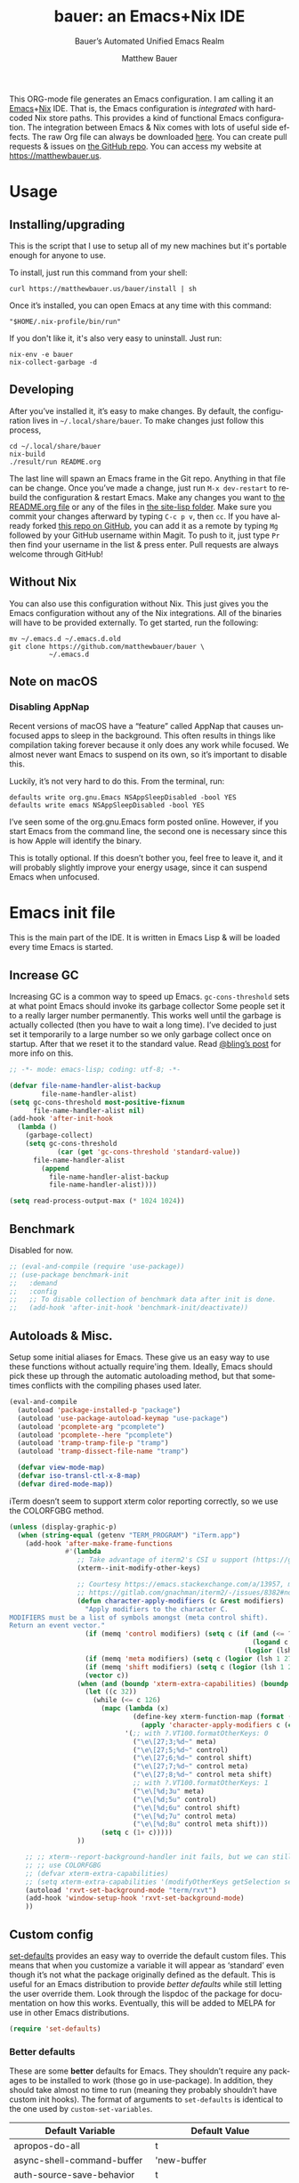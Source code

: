 #+title: bauer: an Emacs+Nix IDE
#+author: Matthew Bauer
#+email: mjbauer95@gmail.com
#+subtitle: Bauer’s Automated Unified Emacs Realm
#+description: My Emacs configuration
#+language: en
#+options: c:nil d:t e:t f:t H:3 p:nil ':t *:t -:t ::t <:t \n:nil ^:{} |:t
#+options: arch:nil author:t broken-links:nil
#+options: creator:t date:t email:t inline:nil num:nil pri:t
#+options: prop:nil stat:t tags:nil tasks:nil tex:t timestamp:t title:t toc:nil
#+property: header-args :cache yes :comments link
#+property: header-args:emacs-lisp :results output silent
#+latex_header: \usepackage{inconsolata}
#+tags: noexport notangle
#+startup: hideblocks align entitiespretty
#+export_file_name: index
#+keywords: dotfiles config ide emacs nix bauer
#+html_head: <link rel="stylesheet" href="https://matthewbauer.us/style.css" /> <meta name="viewport" content="width=device-width, initial-scale=1.0" />
#+link_home: https://matthewbauer.us
#+link_up: http://matthewbauer.us/bauer/
#+version: 2.0.1

This ORG-mode file generates an Emacs configuration. I am calling it an
[[https://www.gnu.org/s/emacs/][Emacs]]+[[https://nixos.org][Nix]] IDE. That is, the Emacs configuration is /integrated/ with hardcoded
Nix store paths. This provides a kind of functional Emacs configuration. The
integration between Emacs & Nix comes with lots of useful side effects. The raw
Org file can always be downloaded [[https://matthewbauer.us/bauer/README.org][here]]. You can create pull requests & issues on
[[https://github.com/matthewbauer/bauer][the GitHub repo]]. You can access my website at https://matthewbauer.us.

#+TOC: headlines 2

* Usage
:PROPERTIES:
:header-args: :tangle no
:CUSTOM_ID: usage
:END:

** Installing/upgrading
:PROPERTIES:
:CUSTOM_ID: install
:END:

This is the script that I use to setup all of my new machines but it's portable
enough for anyone to use.

To install, just run this command from your shell:

#+BEGIN_SRC shell
curl https://matthewbauer.us/bauer/install | sh
#+END_SRC

Once it’s installed, you can open Emacs at any time with this command:

#+BEGIN_SRC shell
"$HOME/.nix-profile/bin/run"
#+END_SRC

If you don't like it, it's also very easy to uninstall. Just run:

#+BEGIN_SRC shell
nix-env -e bauer
nix-collect-garbage -d
#+END_SRC

** Developing
:PROPERTIES:
:CUSTOM_ID: develop
:END:

After you’ve installed it, it’s easy to make changes. By default, the
configuration lives in =~/.local/share/bauer=. To make changes just follow this
process,

#+BEGIN_SRC shell
cd ~/.local/share/bauer
nix-build
./result/run README.org
#+END_SRC

The last line will spawn an Emacs frame in the Git repo. Anything in that file
can be change. Once you’ve made a change, just run =M-x dev-restart= to rebuild
the configuration & restart Emacs. Make any changes you want to [[./README.org][the README.org
file]] or any of the files in [[./site-lisp][the site-lisp folder]]. Make sure you commit your
changes afterward by typing =C-c p v=, then =cc=. If you have already forked
[[https://github.com/matthewbauer/bauer][this repo on GitHub]], you can add it as a remote by typing =Mg= followed by your
GitHub username within Magit. To push to it, just type =Pr= then find your
username in the list & press enter. Pull requests are always welcome through
GitHub!

** Without Nix
:PROPERTIES:
:CUSTOM_ID: nonix
:header-args: :tangle no
:END:

You can also use this configuration without Nix. This just gives you the Emacs
configuration without any of the Nix integrations. All of the binaries will have
to be provided externally. To get started, run the following:

#+BEGIN_SRC shell
mv ~/.emacs.d ~/.emacs.d.old
git clone https://github.com/matthewbauer/bauer \
          ~/.emacs.d
#+END_SRC

** Note on macOS

*** Disabling AppNap

Recent versions of macOS have a "feature" called AppNap that causes unfocused
apps to sleep in the background. This often results in things like compilation
taking forever because it only does any work while focused. We almost never want
Emacs to suspend on its own, so it’s important to disable this.

Luckily, it’s not very hard to do this. From the terminal, run:

#+BEGIN_SRC shell
  defaults write org.gnu.Emacs NSAppSleepDisabled -bool YES
  defaults write emacs NSAppSleepDisabled -bool YES
#+END_SRC

I’ve seen some of the org.gnu.Emacs form posted online. However, if you start
Emacs from the command line, the second one is necessary since this is how Apple
will identify the binary.

This is totally optional. If this doesn’t bother you, feel free to leave it, and
it will probably slightly improve your energy usage, since it can suspend Emacs
when unfocused.

* Emacs init file
:PROPERTIES:
:header-args: :tangle yes :comments link
:CUSTOM_ID: emacs
:END:

This is the main part of the IDE. It is written in Emacs Lisp & will be loaded
every time Emacs is started.

** Increase GC

Increasing GC is a common way to speed up Emacs. =gc-cons-threshold= sets at
what point Emacs should invoke its garbage collector Some people set it to a
really larger number permanently. This works well until the garbage is actually
collected (then you have to wait a long time). I’ve decided to just set it
temporarily to a large number so we only garbage collect once on startup. After
that we reset it to the standard value. Read [[http://bling.github.io/blog/2016/01/18/why-are-you-changing-gc-cons-threshold/][@bling’s post]] for more info on
this.

#+BEGIN_SRC emacs-lisp :padline no
  ;; -*- mode: emacs-lisp; coding: utf-8; -*-

  (defvar file-name-handler-alist-backup
          file-name-handler-alist)
  (setq gc-cons-threshold most-positive-fixnum
        file-name-handler-alist nil)
  (add-hook 'after-init-hook
    (lambda ()
      (garbage-collect)
      (setq gc-cons-threshold
              (car (get 'gc-cons-threshold 'standard-value))
        file-name-handler-alist
          (append
            file-name-handler-alist-backup
            file-name-handler-alist))))

  (setq read-process-output-max (* 1024 1024))
#+END_SRC

** Benchmark

Disabled for now.

#+BEGIN_SRC emacs-lisp
  ;; (eval-and-compile (require 'use-package))
  ;; (use-package benchmark-init
  ;;   :demand
  ;;   :config
  ;;   ;; To disable collection of benchmark data after init is done.
  ;;   (add-hook 'after-init-hook 'benchmark-init/deactivate))
#+END_SRC

** Autoloads & Misc.

Setup some initial aliases for Emacs. These give us an easy way to use these
functions without actually require'ing them. Ideally, Emacs should pick these up
through the automatic autoloading method, but that sometimes conflicts with the
compiling phases used later.

#+BEGIN_SRC emacs-lisp
  (eval-and-compile
    (autoload 'package-installed-p "package")
    (autoload 'use-package-autoload-keymap "use-package")
    (autoload 'pcomplete-arg "pcomplete")
    (autoload 'pcomplete--here "pcomplete")
    (autoload 'tramp-tramp-file-p "tramp")
    (autoload 'tramp-dissect-file-name "tramp")

    (defvar view-mode-map)
    (defvar iso-transl-ctl-x-8-map)
    (defvar dired-mode-map))
#+END_SRC

iTerm doesn’t seem to support xterm color reporting correctly, so we use the
COLORFGBG method.

#+BEGIN_SRC emacs-lisp
  (unless (display-graphic-p)
    (when (string-equal (getenv "TERM_PROGRAM") "iTerm.app")
      (add-hook 'after-make-frame-functions
                #'(lambda
                   ;; Take advantage of iterm2's CSI u support (https://gitlab.com/gnachman/iterm2/-/issues/8382).
                   (xterm--init-modify-other-keys)

                   ;; Courtesy https://emacs.stackexchange.com/a/13957, modified per
                   ;; https://gitlab.com/gnachman/iterm2/-/issues/8382#note_365264207
                   (defun character-apply-modifiers (c &rest modifiers)
                     "Apply modifiers to the character C.
  MODIFIERS must be a list of symbols amongst (meta control shift).
  Return an event vector."
                     (if (memq 'control modifiers) (setq c (if (and (<= ?a c) (<= c ?z))
                                                               (logand c ?\x1f)
                                                             (logior (lsh 1 26) c))))
                     (if (memq 'meta modifiers) (setq c (logior (lsh 1 27) c)))
                     (if (memq 'shift modifiers) (setq c (logior (lsh 1 25) c)))
                     (vector c))
                   (when (and (boundp 'xterm-extra-capabilities) (boundp 'xterm-function-map))
                     (let ((c 32))
                       (while (<= c 126)
                         (mapc (lambda (x)
                                 (define-key xterm-function-map (format (car x) c)
                                   (apply 'character-apply-modifiers c (cdr x))))
                               '(;; with ?.VT100.formatOtherKeys: 0
                                 ("\e\[27;3;%d~" meta)
                                 ("\e\[27;5;%d~" control)
                                 ("\e\[27;6;%d~" control shift)
                                 ("\e\[27;7;%d~" control meta)
                                 ("\e\[27;8;%d~" control meta shift)
                                 ;; with ?.VT100.formatOtherKeys: 1
                                 ("\e\[%d;3u" meta)
                                 ("\e\[%d;5u" control)
                                 ("\e\[%d;6u" control shift)
                                 ("\e\[%d;7u" control meta)
                                 ("\e\[%d;8u" control meta shift)))
                         (setq c (1+ c)))))
                   ))

      ;; ;; xterm--report-background-handler init fails, but we can still
      ;; ;; use COLORFGBG
      ;; (defvar xterm-extra-capabilities)
      ;; (setq xterm-extra-capabilities '(modifyOtherKeys getSelection setSelection))
      (autoload 'rxvt-set-background-mode "term/rxvt")
      (add-hook 'window-setup-hook 'rxvt-set-background-mode)
      ))
#+END_SRC

** Custom config

[[./lisp/set-defaults.el][set-defaults]] provides an easy way to override the default custom files. This
means that when you customize a variable it will appear as ‘standard’ even
though it’s not what the package originally defined as the default. This is
useful for an Emacs distribution to provide /better defaults/ while still
letting the user override them. Look through the lispdoc of the package for
documentation on how this works. Eventually, this will be added to MELPA for use
in other Emacs distributions.

#+BEGIN_SRC emacs-lisp
  (require 'set-defaults)
#+END_SRC

*** Better defaults

These are some *better* defaults for Emacs. They shouldn’t require any packages
to be installed to work (those go in use-package). In addition, they should take
almost no time to run (meaning they probably shouldn’t have custom init hooks).
The format of arguments to =set-defaults= is identical to the one used by
=custom-set-variables=.

#+NAME: defaults
| Default Variable                         | Default Value                          |
|------------------------------------------+----------------------------------------|
| apropos-do-all                           | t                                      |
| async-shell-command-buffer               | 'new-buffer                            |
| auth-source-save-behavior                | t                                      |
| backward-delete-char-untabify-method     | 'hungry                                |
| bidi-inhibit-bpa                         | t                                      |
| bidi-paragraph-direction                 | 'left-to-right                         |
| bookmark-save-flag                       | 1                                      |
| checkdoc-spellcheck-documentation-flag   | t                                      |
| completions-cycle-threshold              | t                                      |
| completions-detailed                     | t                                      |
| completions-format                       | 'vertical                              |
| completion-ignore-case                   | t                                      |
| case-fold-search                         | t                                      |
| cursor-in-non-selected-windows           | nil                                    |
| custom-search-field                      | nil                                    |
| delete-by-moving-to-trash                | t                                      |
| delete-old-versions                      | t                                      |
| ediff-window-setup-function              | 'ediff-setup-windows-plain             |
| eldoc-idle-delay                         | 0.4                                    |
| enable-recursive-minibuffers             | t                                      |
| eval-expression-print-level              | nil                                    |
| fill-column                              | 80                                     |
| frame-inhibit-implied-resize             | t                                      |
| history-delete-duplicates                | t                                      |
| imenu-auto-rescan                        | t                                      |
| indent-tabs-mode                         | nil                                    |
| indicate-buffer-boundaries               | 'left                                  |
| indicate-empty-lines                     | t                                      |
| isearch-allow-scroll                     | 'unlimited                             |
| isearch-lazy-count                       | t                                      |
| isearch-yank-on-move                     | 'shift                                 |
| ispell-quietly                           | t                                      |
| ispell-silently-savep                    | t                                      |
| jit-lock-chunk-size                      | 4096                                   |
| jit-lock-defer-time                      | 0.05                                   |
| jit-lock-stealth-time                    | 1.25                                   |
| kill-do-not-save-duplicates              | t                                      |
| kill-whole-line                          | t                                      |
| load-prefer-newer                        | t                                      |
| mac-command-modifier                     | 'meta                                  |
| mac-option-modifier                      | 'super                                 |
| mac-right-option-modifier                | nil                                    |
| next-error-recenter                      | t                                      |
| ns-function-modifier                     | 'hyper                                 |
| ns-pop-up-frames                         | nil                                    |
| nxml-sexp-element-flag                   | t                                      |
| nxml-slash-auto-complete-flag            | t                                      |
| project-compilation-buffer-name-function | 'project-prefixed-buffer-name          |
| read-buffer-completion-ignore-case       | t                                      |
| read-extended-command-predicate          | 'command-completion-default-include-p  |
| resize-mini-windows                      | t                                      |
| ruby-insert-encoding-magic-comment       | nil                                    |
| save-abbrevs                             | 'silently                              |
| save-interprogram-paste-before-kill      | t                                      |
| scroll-conservatively                    | 101                                    |
| scroll-preserve-screen-position          | 'always                                |
| sentence-end-double-space                | nil                                    |
| set-mark-command-repeat-pop              | t                                      |
| shell-completion-execonly                | nil                                    |
| shell-input-autoexpand                   | nil                                    |
| switch-to-buffer-in-dedicated-window     | 'pop                                   |
| switch-to-buffer-obey-display-actions    | t                                      |
| tab-always-indent                        | 'complete                              |
| term-input-autoexpand                    | t                                      |
| term-input-ignoredups                    | t                                      |
| tls-checktrust                           | t                                      |
| undo-limit                               | 80000000                               |
| undo-outer-limit                         | 120000000                              |
| undo-strong-limit                        | 12000000                               |
| uniquify-buffer-name-style               | 'post-forward-angle-brackets           |
| use-package-always-defer                 | t                                      |
| version-control                          | t                                      |
| view-inhibit-help-message                | t                                      |
| view-read-only                           | t                                      |
| window-combination-resize                | t                                      |
| woman-imenu                              | t                                      |
| x-stretch-cursor                         | t                                      |
| xref-show-definitions-function           | 'xref-show-definitions-completing-read |
| comment-empty-lines                      | t                                      |
| comment-multi-line                       | t                                      |
| truncate-partial-width-windows           | nil                                    |
| word-wrap                                | t                                      |
| indicate-buffer-boundaries               | nil                                    |
| indicate-empty-lines                     | nil                                    |
| left-fringe-width                        | 8                                      |
| right-fringe-width                       | 8                                      |
| blink-cursor-mode                        | nil                                    |
| hscroll-margin                           | 2                                      |
| hscroll-step                             | 1                                      |
| auto-window-vscroll                      | nil                                    |
| scroll-error-top-bottom                  | t                                      |
| fast-but-imprecise-scrolling             | t                                      |
| history-length                           | 300                                    |
| save-place-limit                         | 600                                    |
| recentf-max-saved-items                  | 300                                    |
| kill-buffer-delete-auto-save-files       | t                                      |

#+BEGIN_SRC emacs-lisp :var defaults=defaults
  (apply 'set-defaults
         (mapcar (lambda (x) (list (intern (car x))
                                   (if (stringp (cadr x))
                                       (car (read-from-string (cadr x)))
                                     (cadr x)))) defaults))
#+END_SRC

Misc. defaults that don’t fit above. TODO: move these above.

#+BEGIN_SRC emacs-lisp
  (when (file-exists-p user-emacs-directory)
    (make-directory (expand-file-name "auto-save/" user-emacs-directory) t)
    (make-directory (expand-file-name "backup/" user-emacs-directory) t)
    (make-directory (expand-file-name "undo-tree/" user-emacs-directory) t))

  (set-defaults
   '(auto-save-file-name-transforms `((".*"
                                       ,(expand-file-name "auto-save/"
                                                          user-emacs-directory) t)))
   '(backup-directory-alist `((".*" .
                               ,(expand-file-name "backup/"
                                                  user-emacs-directory))))
   '(context-menu-functions
     '(context-menu-ffap
       context-menu-undo
       context-menu-region
       context-menu-middle-separator
       context-menu-local
       context-menu-minor
       occur-context-menu
       Man-context-menu
       dictionary-context-menu
       context-menu-buffers))
   '(completion-styles '(basic partial-completion emacs22 substring flex))
   '(custom-file (expand-file-name "settings.el" user-emacs-directory))
   '(find-ls-option '("-print0 | xargs -P4 -0 ls -ldN" . "-ldN"))
   '(find-ls-subdir-switches "-ldN")
   '(frame-title-format
     '(:eval
       (if (buffer-file-name)
           (abbreviate-file-name (buffer-file-name))
         "%b")))
   '(ispell-extra-args '("--sug-mode=ultra"))
   '(mouse-wheel-scroll-amount '(1 ((shift) . 5) ((control))))
   '(minibuffer-prompt-properties
     '(read-only t
       cursor-intangible t
       point-entered minibuffer-avoid-prompt
       face minibuffer-prompt))
   '(package-archives
     '(("melpa" . "https://melpa.org/packages/")
       ("org" . "http://orgmode.org/elpa/")
       ("gnu" . "https://elpa.gnu.org/packages/")))
   '(tramp-default-proxies-alist
     '(((regexp-quote (system-name)) nil nil)
       (nil "\\`root\\'" "/ssh:%h:")
       (".*" "\\`root\\'" "/ssh:%h:")))
   '(uniquify-ignore-buffers-re "^\\*")
   '(vc-git-diff-switches '("-w" "-U3"))
   '(vc-ignore-dir-regexp
     "\\(\\(\\`\\(?:[\\/][\\/][^\\/]+[\\/]\\|/\\(?:net\\|afs\\|\\.\\.\\.\\)/\\)\\'\\)\\|\\(\\`/[^/|:][^/|]*:\\)\\)\\|\\(\\`/[^/|:][^/|]*:\\)"))
#+END_SRC

*** Site paths

Now, pull in generated paths from =site-paths.el=. Nix will generate this file
automatically for us & different Emacs variables will be set to their Nix
store derivation paths. Everything should work fine if you don’t have this
available, though. If you are in Emacs & already have the IDE installed you
can inspect this file by typing =C-h C-l site-paths=. It will look similar to a
=settings.el= file where each line corresponds to a customizable variable.
Unlike =settings.el=, each entry is path in the Nix store & we verify it
exists before setting it.

#+BEGIN_SRC emacs-lisp
  (load "site-paths" t)
#+END_SRC

*** Set environment

=set-envs= is provided by [[./lisp/set-defaults.el][set-defaults]]. We can use it like
=custom-set-variables=, just it calls =setenv= instead of =setq=. All of
these entries correspond to environment variables that we want to always be
set in the Emacs process.

#+BEGIN_SRC emacs-lisp
  (set-envs
   '("VISUAL" "emacsclient -a emacs")
   '("EDITOR" "emacsclient -a emacs")
   '("NODE_NO_READLINE" "1")
   '("PAGER" "cat")
   '("PS1" "\\W > ")
   )
#+END_SRC

Fix broken Git on Windows.

#+BEGIN_SRC emacs-lisp
(when (eq window-system 'w32)
  (setenv "GIT_ASKPASS" "git-gui--askpass"))
#+END_SRC

*** Load custom file

This file allows users to override the above defaults. This will mean you
can use custom as you normally would in vanilla Emacs.

#+BEGIN_SRC emacs-lisp
  (when custom-file
    (load custom-file t))
#+END_SRC

** Setup use-package

[[https://github.com/jwiegley/use-package][use-package]] is an Emacs package by John Weigley allowing users to easily
configure other Emacs packages. It’s quite useful & it will be used
extensively in this project.

Now to get =use-package= we will require =package.el= & initialize it if
site-paths is not setup (meaning we’re outside the Nix expression). Because
site-paths should be available (unless you don’t have Nix), we can skip this
step. All of this is marked ‘eval-and-compile’ to make sure the compiler picks
it up on build phase.

So, there are basically two modes for using this configuration. One when
packages are installed externally (through Nix) & another where they are
installed internally. This is captured in the variable ‘needs-package-init’
which will be t when we want to use the builtin package.el & will be nil when
we want to just assume everything is available.

#+BEGIN_SRC emacs-lisp
  (eval-and-compile
    (setq needs-package-init
          (and (not (locate-library "site-paths"))
                   (not (and
                      (boundp 'use-package-list--is-running)
                      use-package-list--is-running)))))
#+END_SRC

First handle using =package.el=. We will do all of the work of bootstrapping
here including running =package-initialize=, ensuring =use-package=, & =delight=
are installed.

#+BEGIN_SRC emacs-lisp
  (when needs-package-init
    (require 'package)
    (package-initialize)
    (unless (package-installed-p 'use-package)
      (package-refresh-contents)
      (package-install 'use-package))
    (unless (package-installed-p 'delight)
      (package-refresh-contents)
      (package-install 'delight)))
#+END_SRC

Actually require =use-package=,

#+BEGIN_SRC emacs-lisp
  (eval-and-compile
    (require 'delight)
    (require 'bind-key)
    (require 'use-package))
#+END_SRC

Now let’s handle the case where all of the packages are already provided.
Basically, we’ll prevent use-package from running ‘ensure’ on anything.

#+BEGIN_SRC emacs-lisp
  (eval-and-compile
    (setq use-package-always-ensure needs-package-init)
    (when (not needs-package-init)
      (setq use-package-ensure-function 'ignore
            package-enable-at-startup nil
            package--init-file-ensured t)))
#+END_SRC

** Key bindings

Using bind-key, setup some simple key bindings. None of these should overwrite
Emacs’ default keybindings. Also, they should only require vanilla Emacs to work
(non-vanilla Emacs key bindings should be put in their =use-package=
declaration). These are meant to all be as close to vanilla Emacs as possible. I
try to avoid extremely specific key binds here.

What is overwritten can be seen with =M-x describe-personal-keybindings=. The
goal is to overwrite as little as possible. When it is necessary to overwrite
Emacs keybinds, documentation on why should be provided.

First we include a library that provides some nice helper functions that will be
used as key bindings.

#+BEGIN_SRC emacs-lisp
  (require 'bauer)
  (require 'files)
#+END_SRC

Define some helper functions.

#+BEGIN_SRC emacs-lisp
  (defun web-search (start end)
    (interactive "r")
    (let ((q (buffer-substring-no-properties start end)))
      (browse-url (concat "http://www.google.com/search?btnI&q="
        (url-hexify-string q)))))
#+END_SRC

Override browse-url to handle man protocol better.

#+BEGIN_SRC emacs-lisp
(require 'browse-url)
(defun my-browse-url (url &rest args)
  "Ask a WWW browser to load URL.
Prompt for a URL, defaulting to the URL at or before point.
Invokes a suitable browser function which does the actual job.
The variable `browse-url-browser-function' says which browser function to
use.  If the URL is a mailto: URL, consult `browse-url-mailto-function'
first, if that exists.

The additional ARGS are passed to the browser function.  See the doc
strings of the actual functions, starting with `browse-url-browser-function',
for information about the significance of ARGS (most of the functions
ignore it).
If ARGS are omitted, the default is to pass `browse-url-new-window-flag'
as ARGS."
  (interactive (browse-url-interactive-arg "URL: "))
  (unless (called-interactively-p 'interactive)
    (setq args (or args (list browse-url-new-window-flag))))
  (when (and url-handler-mode
             (not (file-name-absolute-p url))
             (not (string-match "\\`[a-z]+:" url)))
    (setq url (expand-file-name url)))
  (let ((process-environment (copy-sequence process-environment))
	(function (or (and (string-match "\\`mailto:" url)
			   browse-url-mailto-function)
                      (and (string-match "\\`man:" url)
                           browse-url-man-function)
		      browse-url-browser-function))
	;; Ensure that `default-directory' exists and is readable (b#6077).
	(default-directory (or (unhandled-file-name-directory default-directory)
			       (expand-file-name "~/"))))
    ;; When connected to various displays, be careful to use the display of
    ;; the currently selected frame, rather than the original start display,
    ;; which may not even exist any more.
    (if (stringp (frame-parameter nil 'display))
        (setenv "DISPLAY" (frame-parameter nil 'display)))
    (if (and (consp function)
	     (not (functionp function)))
	;; The `function' can be an alist; look down it for first match
	;; and apply the function (which might be a lambda).
	(catch 'done
	  (dolist (bf function)
	    (when (string-match (car bf) url)
	      (apply (cdr bf) url args)
	      (throw 'done t)))
	  (error "No browse-url-browser-function matching URL %s"
		 url))
      ;; Unbound symbols go down this leg, since void-function from
      ;; apply is clearer than wrong-type-argument from dolist.
      (apply function url args))))

(advice-add 'browse-url :override 'my-browse-url)
#+END_SRC

#+BEGIN_SRC emacs-lisp
  (defun my-escape-quotes (begin end)
    (interactive
     (if (region-active-p)
         (list (region-beginning) (region-end))
       (list (line-beginning-position) (line-end-position))))
    (save-excursion
        (save-restriction
          (narrow-to-region begin end)
          (goto-char (point-min))
          (while (search-forward "\"" nil t)
            (replace-match "\\\"" t t)))))

  (defun my-unescape-quotes (begin end)
    (interactive
     (if (region-active-p)
         (list (region-beginning) (region-end))
       (list (line-beginning-position) (line-end-position))))
    (save-excursion
      (save-restriction
        (narrow-to-region begin end)
        (goto-char (point-min))
        (while (search-forward "\\\"" nil t)
          (replace-match "\"" t t)))))
#+END_SRC

#+BEGIN_SRC
  (with-eval-after-load 'project
    (defun project-find-regexp-with-unique-buffer (orig-fun &rest args)
      "An advice function that gives project-find-regexp a unique buffer name"
      (require 'xref)
      (let ((xref-buffer-name (format "%s %s" xref-buffer-name (car args))))
        (apply orig-fun args)))

    (advice-add 'project-find-regexp :around #'project-find-regexp-with-unique-buffer))
#+END_SRC

Now we will call =bind-keys=. We give it keys to bind & what function to run
when those keys are pressed. Note on syntax of bind-keys: if you are unfamiliar
with how Emacs key binding works, you should read through [[https://www.masteringemacs.org/article/mastering-key-bindings-emacs][this article]]. Some
things done below include:

- Make frame and window management a little bit easier. These are all used to
better navigations.
- Scale text size for different context. Defaults to 12pt fonts.
- Add evaluator keys, useful for executing lisp expressions.
- Add some read-only mode keybindings.

#+NAME: keybinds
| Key combination | Action                          |
|-----------------+---------------------------------|
| <s-return>      | toggle-frame-fullscreen         |
| s-C-<left>      | enlarge-window-horizontally     |
| s-C-<right>     | shrink-window-horizontally      |
| s-C-<down>      | shrink-window                   |
| s-C-<up>        | enlarge-window                  |
| <S-s-up>        | shrink-window                   |
| <S-s-down>      | enlarge-window                  |
| <s-down>        | windmove-down                   |
| <s-up>          | windmove-up                     |
| <s-left>        | windmove-left                   |
| <s-right>       | windmove-right                  |
| C-x 5 3         | iconify-frame                   |
| C-x 5 4         | toggle-frame-fullscreen         |
| <C-return>      | other-window                    |
| <C-M-return>    | other-window                    |
| s-o             | other-window                    |
| ESC o           | other-window                    |
| s-1             | other-frame                     |
| C-c m b         | eval-buffer                     |
| C-c m e         | eval-last-sexp                  |
| C-c m i         | eval-expression                 |
| C-c m d         | eval-defun                      |
| C-c m n         | eval-print-last-sexp            |
| C-c m r         | eval-region                     |
| C-c C-u         | rename-uniquely                 |
| C-c C-o         | browse-url-at-point             |
| H-l             | browse-url-at-point             |
| H-c             | compile                         |
| s-c             | compile                         |
| s-r             | revert-buffer                   |
| M-s d           | find-grep-dired                 |
| M-s F           | find-grep                       |
| M-s G           | grep                            |
| C-x r q         | save-buffers-kill-terminal      |
| C-c C-<return>  | delete-blank-lines              |
| C-<f10>         | menu-bar-mode                   |
| C-x M-g         | browse-url-at-point             |
| M-s f           | find-name-dired                 |
| s-SPC           | cycle-spacing                   |
| C-c w w         | whitespace-mode                 |
| M-g l           | goto-line                       |
| <C-M-backspace> | backward-kill-sexp              |
| C-x v H         | vc-region-history               |
| C-c SPC         | just-one-space                  |
| C-c f           | flush-lines                     |
| C-c o           | customize-option                |
| C-c O           | customize-group                 |
| C-c F           | customize-face                  |
| C-c q           | fill-region                     |
| C-c s           | replace-string                  |
| C-c u           | rename-uniquely                 |
| C-c z           | clean-buffer-list               |
| C-c =           | count-matches                   |
| C-c ;           | comment-or-uncomment-region     |
| C-c [           | align-regexp                    |
| s-/             | comment-or-uncomment-region     |
| M-s l           | sort-lines                      |
| M-s m           | multi-occur                     |
| M-s M           | multi-occur-in-matching-buffers |
| C-c i i         | imenu                           |
| s-v             | scroll-down-command             |
| s-M-e           | end-of-defun                    |
| s-M-a           | beginning-of-defun              |
| s-?             | xref-find-references            |
| s-.             | xref-find-definitions           |
| s-,             | xref-go-back                    |
| s->             | xref-go-forward                 |
| s-%             | query-replace                   |
| C-c \ u         | my-unescape-quotes              |
| C-c \ e         | my-escape-quotes                |

#+BEGIN_SRC emacs-lisp :var keybinds=keybinds
  (mapc (lambda (x) (bind-key (car x) (intern (cadr x)))) keybinds)
#+END_SRC

Some bauer-specific custom keybindings.

#+BEGIN_SRC emacs-lisp
  (bind-keys
    ([f12] . next-error)
    ([f11] . previous-error)
    ([shift f12] . previous-error)
    ([mouse-9] . next-buffer)
    ([mouse-8] . previous-buffer))

  (bind-keys
   ("C-c I"   . bauer-find-config)
   :prefix-map bauer-git
   :prefix "s-g"
   ("l" . magit-clone)

   :prefix-map bauer-help
   :prefix "s-h"
   ("k" . describe-personal-keybindings)
   ("p" . ffap)
   ("m" . man)
   ("w" . woman))
#+END_SRC

Terminal mode key bindings follow. Scrolling in the term with the mouse should
move text.

#+BEGIN_SRC emacs-lisp
  (unless window-system
    (global-set-key (kbd "<mouse-4>") 'scroll-down-line)
    (global-set-key (kbd "<mouse-5>") 'scroll-up-line))
#+END_SRC

macOS-specific bindings follow. Fullscreen handling should use the macOS
feature, while by default it uses a custom Emacs stuff. In addition, drag and
drop needs a special binding.

#+BEGIN_SRC emacs-lisp
  (when (eq window-system 'mac)
    (defun mac-fullscreen ()
      (interactive)
      (let ((fullscreen (frame-parameter nil 'fullscreen)))
        (if (memq fullscreen '(fullscreen fullboth))
            (let ((fullscreen-restore (frame-parameter nil 'fullscreen-restore)))
              (if (memq fullscreen-restore '(maximized fullheight fullwidth))
                  (set-frame-parameter nil 'fullscreen fullscreen-restore)
                (set-frame-parameter nil 'fullscreen nil)))
          (modify-frame-parameters
           nil `((fullscreen . fullscreen) (fullscreen-restore . ,fullscreen))))))

    (bind-key "C-x 5 4" 'mac-fullscreen)

    (when (fboundp 'ns-drag-n-drop-as-text)
      (global-set-key [M-s-drag-n-drop]
                     'ns-drag-n-drop-as-text)))
#+END_SRC

Add special quotes and arrows to ctrl x 8 keymap.

#+BEGIN_SRC emacs-lisp
  (bind-keys
   :package iso-transl
   :map iso-transl-ctl-x-8-map
   ("' /"       . "′")
   ("\" /"      . "″")
   ("\" ("      . "“")
   ("\" )"      . "”")
   ("' ("       . "‘")
   ("' )"       . "’")
   ("4 < -"     . "←")
   ("4 - >"     . "→")
   ("4 b"       . "←")
   ("4 f"       . "→")
   ("4 p"       . "↑")
   ("4 n"       . "↓")
   ("<down>"    . "⇓")
   ("<S-down>"  . "↓")
   ("<left>"    . "⇐")
   ("<S-left>"  . "←")
   ("<right>"   . "⇒")
   ("<S-right>" . "→")
   ("<up>"      . "⇑")
   ("<S-up>"    . "↑")
   (","         . "…"))
#+END_SRC

Bind help map keys.

#+BEGIN_SRC emacs-lisp
  (bind-keys
    :map help-map
    ("C-r" . woman)
    ("j" . woman)
    ("C-j" . man)
    ("C-s" . web-search))
#+END_SRC

More keys that have custom functions. TODO: move these above

#+BEGIN_SRC emacs-lisp
  (bind-keys
   ("C-x ~" . (lambda () (interactive) (find-file "~")))
   ("C-x /" . (lambda () (interactive) (find-file "/")))
   ("C-x 4 C-x ~" . (lambda () (interactive) (find-file-other-window "~")))
   ("C-x 4 C-x /" . (lambda () (interactive) (find-file-other-window "/")))

   ("C-x M-p" . (lambda () (interactive)
                  (save-excursion (other-window 1)
                                  (quit-window))))

   ("C-M--" . (lambda () (interactive)
                (update-font-size -1 t)))
   ("C-M-=" . (lambda () (interactive)
                (update-font-size 1 t)))
   ("C-M-0" . (lambda () (interactive)
                (update-font-size 12 nil))))
#+END_SRC

Delete current buffer

#+BEGIN_SRC
;;;###autoload
(defun delete-file-and-buffer ()
  "Kill the current buffer and deletes the file it is visiting."
  (interactive)
  (let ((filename (buffer-file-name)))
    (when filename
      (if (vc-backend filename)
          (vc-delete-file filename)
        (progn
          (delete-file filename)
          (message "Deleted file %s" filename)
          (kill-buffer))))))
#+END_SRC

** Setup installer

Installer provides installation & upgrading functionality. You can upgrade the
IDE at any time by typing =M-x upgrade= from within Emacs. You may have to
restart Emacs for the upgrade to take place. See [[./lisp/installer.el][installer.el]] for documentation.

#+BEGIN_SRC emacs-lisp
  (require 'installer nil t)
#+END_SRC

** Packages
:PROPERTIES:
:CUSTOM_ID: packages
:END:

Each of these entries are =use-package= calls that will both install & load
the package for us. The most important are listed first in “Essentials”.
“Built-in" Emacs packages are also configured. Next comes the “Programming
Language” modes. Finally, we list some miscellaneous modes.

This is an alphabetized listing of all Emacs packages needed by the IDE. To
resort, go to one of the package group headings & type =C-c ^ a=.

*** Essentials

These are the best & most useful modes available to us in Emacs world.

**** aggressive-indent
[[https://github.com/Malabarba/aggressive-indent-mode][GitHub]]

Automatically indent code as you type. Only enabled for Lisp currently.

#+BEGIN_SRC emacs-lisp
  (use-package aggressive-indent
    :hook ((emacs-lisp-mode
            inferior-emacs-lisp-mode
            ielm-mode
            lisp-mode
            inferior-lisp-mode
            isp-interaction-mode
            slime-repl-mode) . aggressive-indent-mode))
#+END_SRC

**** consult

[[https://github.com/minad/consult][GitHub]]

A better version of ‘completing-read’ that is isn’t as heavy duty as company.

#+BEGIN_SRC emacs-lisp
  (use-package orderless
    :custom
    (completion-styles '(substring orderless basic))
    (completion-category-defaults nil)
    (completion-category-overrides '((file (styles basic partial-completion)))))

  (use-package vertico
    :hook (minibuffer-setup . cursor-intangible-mode)
    :demand
    :config
    (vertico-mode)

    (defun crm-indicator (args)
      (cons (format "[CRM%s] %s"
                    (replace-regexp-in-string
                     "\\`\\[.*?]\\*\\|\\[.*?]\\*\\'" ""
                     crm-separator)
                    (car args))
            (cdr args)))

    (advice-add #'completing-read-multiple :filter-args #'crm-indicator)
    )

  (use-package corfu
    :demand
    :custom
    (corfu-cycle t)           ;; Enable cycling for `corfu-next/previous'
    (corfu-preselect 'prompt) ;; Always preselect the prompt
    :bind
    (:map corfu-map
          ("TAB" . corfu-next)
          ([tab] . corfu-next)
          ("S-TAB" . corfu-previous)
          ([backtab] . corfu-previous))

    :config
    (global-corfu-mode))

  (use-package consult
    ;; Replace bindings. Lazily loaded due by `use-package'.
    :bind (;; C-c bindings (mode-specific-map)
           ("C-c M-x" . consult-mode-command)
           ("C-c h" . consult-history)
           ("C-c k" . consult-kmacro)
           ;; ("C-c m" . consult-man)
           ("C-c i" . consult-info)
           ([remap Info-search] . consult-info)
           ;; C-x bindings (ctl-x-map)
           ([remap repeat-complex-command] . consult-complex-command)
           ([remap switch-to-buffer] . consult-buffer)
           ([remap switch-to-buffer-other-window] . consult-buffer-other-window)
           ([remap switch-to-buffer-other-frame] . consult-buffer-other-frame)
           ([remap bookmark-jump] . consult-bookmark)
           ([remap project-switch-to-buffer] . consult-project-buffer)
           ;; Custom M-# bindings for fast register access
           ("M-#" . consult-register-load)
           ("M-'" . consult-register-store)          ;; orig. abbrev-prefix-mark (unrelated)
           ("C-M-#" . consult-register)
           ;; Other custom bindings
           ([remap yank-pop] . consult-yank-pop)
           ;; M-g bindings (goto-map)
           ("M-g e" . consult-compile-error)
           ("M-g f" . consult-flymake)               ;; Alternative: consult-flycheck
           ([remap goto-line] . consult-goto-line)             ;; orig. goto-line
           ("M-g M-g" . consult-goto-line)           ;; orig. goto-line
           ("M-g o" . consult-outline)               ;; Alternative: consult-org-heading
           ("M-g m" . consult-mark)
           ("M-g k" . consult-global-mark)
           ("M-g i" . consult-imenu)
           ("M-g I" . consult-imenu-multi)
           ;; M-s bindings (search-map)
           ("M-s d" . consult-find)
           ("M-s D" . consult-locate)
           ("M-s g" . consult-grep)
           ("M-s G" . consult-git-grep)
           ("M-s r" . consult-ripgrep)
           ("M-s l" . consult-line)
           ("M-s L" . consult-line-multi)
           ("M-s k" . consult-keep-lines)
           ("M-s u" . consult-focus-lines)
           ;; Isearch integration
           ("M-s e" . consult-isearch-history)
           :map isearch-mode-map
           ("M-e" . consult-isearch-history)         ;; orig. isearch-edit-string
           ("M-s e" . consult-isearch-history)       ;; orig. isearch-edit-string
           ("M-s l" . consult-line)                  ;; needed by consult-line to detect isearch
           ("M-s L" . consult-line-multi)            ;; needed by consult-line to detect isearch
           ;; Minibuffer history
           :map minibuffer-local-map
           ("M-s" . consult-history)                 ;; orig. next-matching-history-element
           ("M-r" . consult-history))                ;; orig. previous-matching-history-element

    ;; Enable automatic preview at point in the *Completions* buffer. This is
    ;; relevant when you use the default completion UI.
    :hook (completion-list-mode . consult-preview-at-point-mode)

    ;; The :init configuration is always executed (Not lazy)
    :init

    (setq register-preview-delay 0.5
          register-preview-function #'consult-register-format)

    (advice-add #'register-preview :override #'consult-register-window)

    :config

    (consult-customize
     consult-theme :preview-key '(:debounce 0.2 any)
     consult-ripgrep consult-git-grep consult-grep
     consult-bookmark consult-recent-file consult-xref
     consult--source-bookmark consult--source-file-register
     consult--source-recent-file consult--source-project-recent-file
     :preview-key '(:debounce 0.4 any))
    )
#+END_SRC


**** envrc
[[https://github.com/purcell/envrc][
GitHub]]

Envrc is able to execute a project’s .envrc file for you automatically.
Unfortunately, it doesn’t support asynchronous updates yet, so this can
occasionally block Emacs.

#+BEGIN_SRC emacs-lisp
  (use-package inheritenv)

  ;; envrc must come late in the init.el file so add-hook adds it first
  ;; in `find-file-hook'.
  (use-package envrc
    :ensure nil
    :bind (
           :package project
           :map project-prefix-map
           ("," . envrc-reload))
    :custom (envrc-none-lighter nil)
    :demand t
    :config
    (envrc-global-mode))
#+END_SRC

**** dtrt-indent

[[https://github.com/jscheid/dtrt-indent][GitHub]]

This mode will try to detect your indentation.

#+BEGIN_SRC emacs-lisp
  (use-package dtrt-indent
    :delight
    :custom (dtrt-indent-verbosity 0)
    :hook (prog-mode . dtrt-indent-mode))
#+END_SRC

**** Emacs shell

Emacs shell provides a shell written in Elisp. Run eshell by typing =C-c e= or =M-x eshell=.

#+BEGIN_SRC emacs-lisp
  (use-package eshell
    :custom (eshell-prompt-function
             (lambda ()
               (concat (when (tramp-tramp-file-p default-directory)
                         (concat
                          (tramp-file-name-user
                           (tramp-dissect-file-name default-directory))
                          "@"
                          (tramp-file-name-host
                           (tramp-dissect-file-name default-directory))
                          " "))
                       (let ((dir (eshell/pwd)))
                         (if (string= dir (getenv "HOME")) "~"
                           (let ((dirname (file-name-nondirectory dir)))
                             (if (string= dirname "") "/" dirname))))
                       (if (= (user-uid) 0) " # " " $ "))))
    :custom (eshell-visual-commands
             '("vi" "screen" "top" "less" "more" "lynx" "ncftp" "pine" "tin"
              "trn" "elm" "ssh" "mutt" "tmux" "htop"
              "alsamixer" "watch" "elinks" "links" "nethack" "vim"
              "cmus" "nmtui" "nmtui-connect" "nmtui-edit" "ncdu"
              "telnet" "rlogin"))
    :custom (eshell-visual-subcommands '(("vagrant" "ssh")))
    :bind (("C-c M-t" . eshell)
           ("C-c x" . eshell)
           ("C-c e" . eshell))
    :hook (;; (eshell-first-time-mode-hook . eshell-read-history)
           (eshell-first-time-mode-hook . (lambda () (add-hook 'eshell-expand-input-functions 'eshell-spawn-external-command))))
    :preface
    (defvar eshell-isearch-map
      (let ((map (copy-keymap isearch-mode-map)))
        (define-key map [(control ?m)] 'eshell-isearch-return)
        (define-key map [return]       'eshell-isearch-return)
        (define-key map [(control ?r)] 'eshell-isearch-repeat-backward)
        (define-key map [(control ?s)] 'eshell-isearch-repeat-forward)
        (define-key map [(control ?g)] 'eshell-isearch-abort)
        (define-key map [backspace]    'eshell-isearch-delete-char)
        (define-key map [delete]       'eshell-isearch-delete-char)
        map)
      "Keymap used in isearch in Eshell.")
    (defun eshell-spawn-external-command (beg end)
      "Parse and expand any history references in current input."
      (save-excursion
        (goto-char end)
        (when (looking-back "&!" beg)
          (delete-region (match-beginning 0) (match-end 0))
          (goto-char beg)
          (insert "spawn ")))))
#+END_SRC

***** esh-help

Setup eldoc integration.

#+BEGIN_SRC emacs-lisp
  (use-package esh-help
    :custom (eshell-cmpl-autolist t)
    :custom (eshell-cmpl-cycle-completions nil)
    :custom (eshell-cmpl-ignore-case t)
    :custom (eshell-default-target-is-dot t)
    :custom (eshell-destroy-buffer-when-process-dies t)
    :custom (eshell-hist-ignoredups 'erase)
    :custom (eshell-list-files-after-cd t)
    :custom (eshell-review-quick-commands t)
    :preface
    (autoload 'esh-help-eldoc-command "esh-help")
    (defun esh-help-turn-on ()
      (interactive)
      (setq-local eldoc-documentation-function
                  'esh-help-eldoc-command)
      (setq eldoc-documentation-function
                  'esh-help-eldoc-command)
      (eldoc-mode 1))
    :hook (eshell-mode . esh-help-turn-on))
#+END_SRC

***** em-dired

#+BEGIN_SRC emacs-lisp
(use-package em-dired
  :preface
  (autoload 'em-dired-new "em-dired")
  :ensure nil
  :bind (:package dired
         :map dired-mode-map
         ("e" . em-dired))
  :hook (eshell-mode . em-dired-mode)
  :init
  (advice-add 'eshell :before 'em-dired-new))
#+END_SRC

**** Gnus

[[http://www.gnus.org][Website]]

Gnus is an infamous email client & news reader.

#+BEGIN_SRC emacs-lisp
  (use-package gnus
    :hook ((dired-mode . turn-on-gnus-dired-mode)))
#+END_SRC

**** GCMH

[[https://github.com/emacsmirror/gcmh][GitHub]]

Intelligently adjust Emacs garbage collection size.

#+BEGIN_SRC emacs-lisp
  (use-package gcmh
    :delight
    :demand
    :config
    (gcmh-mode 1)
    :custom
    (gcmh-idle-delay 'auto)
    (gcmh-auto-idle-delay-factor 10)
    (gcmh-high-cons-threshold (* 16 1024 1024)))
#+END_SRC

**** Magit

[[https://magit.vc][Website]]

Magit is a Git porcelain for Emacs. All of the features from the Git command
line are available in an intuitive Emacs buffer.

#+BEGIN_SRC emacs-lisp
  (use-package magit
    :preface
    (autoload 'magit-toplevel "magit")
    (autoload 'magit-read-string-ns "magit")
    (autoload 'magit-get "magit")
    ;; (autoload 'magit-define-popup-action "magit")
    (autoload 'magit-remote-arguments "magit")
    (defun magit-dired-other-window ()
      (interactive)
      (dired-other-window (magit-toplevel)))
    ;; :hook ((git-commit-mode . git-commit-save-message)
    ;;      (git-commit-mode . turn-on-auto-fill))
    :custom (magit-blame-disable-modes '(fci-mode view-mode yascroll-bar-mode))
    :custom (magit-process-find-password-functions '(magit-process-password-auth-source))
    :custom (magit-process-password-prompt-regexps '(
                                                     "^\\(Enter \\)?[Pp]assphrase\\( for \\(RSA \\)?key '.*'\\)?: ?$"
                                                     "^\\(Enter \\)?[Pp]assword\\( for '?\\(https?://\\)?\\(?99:[^']*\\)'?\\)?: ?$"
                                                     "Please enter the passphrase for the ssh key"
                                                     "Please enter the passphrase to unlock the OpenPGP secret key"
                                                     "^.*'s password: ?$"
                                                     "^Yubikey for .*: ?$"
                                                     "^Enter PIN for .*: ?$"
                                                     "^\\[sudo\\] password for .*: ?$"))
    :custom (magit-clone-set-remote.pushDefault t)
    :custom (magit-log-auto-more t)
    :custom (magit-remote-add-set-remote.pushDefault t)
    :custom (magit-save-repository-buffers 'dontask)
    :commands (magit-clone)
    :if (locate-file "git" exec-path)
    :bind (("C-x g" . magit-status)
           ("C-x p v" . magit-status)
           ("C-x p m" . magit-status)
           ("C-x G" . magit-dispatch)
           :package magit
           :map magit-mode-map
           ("C-o" . magit-dired-other-window))
    :init (setq auto-revert-buffer-list-filter 'magit-auto-revert-repository-buffer-p))
#+END_SRC

Magit forge.

#+BEGIN_SRC emacs-lisp
  (use-package forge
    :after magit)
#+END_SRC

***** git-timemachine

#+BEGIN_SRC emacs-lisp
  (use-package git-timemachine
    :commands (git-timemachine))
#+END_SRC

**** MMM Mode

[[https://github.com/purcell/mmm-mode][GitHub]]

MMM mode lets you edit multiple languages within one buffer.

#+BEGIN_SRC emacs-lisp
  (use-package mmm-mode
    :custom (mmm-submode-decoration-level 2)
    :config
    (use-package mmm-auto
      :ensure nil))
#+END_SRC

**** multiple-cursors
[[https://github.com/magnars/multiple-cursors.el][
GitHub]]

Multiple cursors give you more cursors. It is bound to =C->= & =C-<=.

#+BEGIN_SRC emacs-lisp
  (use-package multiple-cursors
    :bind
    (("<C-S-down>" . mc/mark-next-like-this)
     ("<C-S-up>" . mc/mark-previous-like-this)
     ("C->" . mc/mark-next-like-this)
     ("C-<" . mc/mark-previous-like-this)
     ("M-<mouse-1>" . mc/add-cursor-on-click)
     ("C-c C-<"     . mc/mark-all-like-this)
     ("C-!"         . mc/mark-next-symbol-like-this)
     ("C-S-c C-S-c" . mc/edit-lines)))
#+END_SRC

**** Org

[[https://orgmode.org][Website]]

Org mode is an impressive suite of text editing solutions. It gives you an
outliner but also much much more.

#+BEGIN_SRC emacs-lisp
  (use-package org
    :bind (("C-c l" . org-store-link))
    :ensure org-contrib
    :custom (org-latex-listings-langs
             '((emacs-lisp "Lisp")
               (lisp "Lisp")
               (clojure "Lisp")
               (c "C")
               (cc "C++")
               (fortran "fortran")
               (perl "Perl")
               (cperl "Perl")
               (python "Python")
               (ruby "Ruby")
               (html "HTML")
               (xml "XML")
               (tex "TeX")
               (latex "[LaTeX]TeX")
               (shell-script "bash")
               (gnuplot "Gnuplot")
               (ocaml "Caml")
               (caml "Caml")
               (sql "SQL")
               (sqlite "sql")
               (makefile "make")
               (R "r")
               (nix "{}")
               (nil "{}")
               (yaml "{}")
               (gitattributes "{}")
               (gitignore "{}")
               (shell "{}")
               (gitconfig "{}")))
    :custom (org-latex-default-packages-alist
             '(("utf8" "inputenc" t
                ("pdflatex"))
               ("T1" "fontenc" t
                ("pdflatex"))
               ("" "graphicx" t nil)
               ("" "grffile" t nil)
               ("" "longtable" nil nil)
               ("" "wrapfig" nil nil)
               ("" "rotating" nil nil)
               ("normalem" "ulem" t nil)
               ("" "amsmath" t nil)
               ("" "textcomp" t nil)
               ("" "amssymb" t nil)
               ("" "capt-of" nil nil)
               ("" "hyperref" nil nil)
               ("" "parskip" nil nil)
               ("" "alltt" nil nil)
               ("" "upquote" nil nil)
               ("" "listings" nil nil)))
    :custom (org-catch-invisible-edits 'smart)
    :custom (org-confirm-babel-evaluate nil)
    :custom (org-export-with-toc nil)
    :custom (org-html-htmlize-output-type 'css)
    :custom (org-log-done 'time)
    :custom (org-special-ctrl-a/e t)
    :custom (org-support-shift-select t)
    :hook ((org-mode . (lambda ()
                         (add-hook 'completion-at-point-functions
                                   'pcomplete-completions-at-point nil t)))
           (org-mode . (lambda () (visual-line-mode -1)))
           (org-mode . (lambda () (setq-local scroll-margin 3)))
           (message-mode . turn-on-orgtbl)
           ;; (org-mode . (lambda ()
           ;;               (autoload 'org-eldoc-documentation-function "org-eldoc")
           ;;               (setq-local eldoc-documentation-function
           ;;                           'org-eldoc-documentation-function)))
           )
    :config
    ;; (org-babel-do-load-languages 'org-babel-load-languages
    ;;                              '((sql . t)
    ;;                                (shell . t)))
    )
  (use-package org-download
    :hook (dired-mode . org-download-enable))
  (use-package org-present)
#+END_SRC

**** smart-hungry-delete

[[https://github.com/hrehfeld/emacs-smart-hungry-delete][GitHub]]

Smart hungry delete automatically delete lots of whitespace in a row.

#+BEGIN_SRC emacs-lisp
  (use-package smart-hungry-delete
    :if (>= emacs-major-version 25)
    :bind (:map prog-mode-map
                ("<backspace>" .
                 smart-hungry-delete-backward-char)
                ("C-d" .
                 smart-hungry-delete-forward-char))
    :hook ((prog-mode .
                      smart-hungry-delete-default-prog-mode-hook)
           (c-mode-common .
                          smart-hungry-delete-default-c-mode-common-hook)
           (python-mode .
                        smart-hungry-delete-default-c-mode-common-hook)
           (text-mode .
                      smart-hungry-delete-default-text-mode-hook)))
#+END_SRC

**** sudo-edit

[[https://github.com/nflath/sudo-edit][GitHub]]

Sudo-edit lets you open a file using sudo (it actually goes through TRAMP to
achieve this).

#+BEGIN_SRC emacs-lisp
  (use-package sudo-edit
    :bind (("C-c C-r" . sudo-edit)))
#+END_SRC

**** Theme

[[https://github.com/waymondo/apropospriate-theme][GitHub]]

This is the theme I use & it works well for this configuration. It is dark
with high contrast. We will only enable it when we are running with GUI Emacs.

#+BEGIN_SRC emacs-lisp
  (use-package apropospriate-theme
    :if window-system
    :hook ((mac-effective-appearance-change . (lambda ()
                                                (pcase (plist-get (mac-application-state) :appearance)
                                                  ("NSAppearanceNameAqua" (load-theme 'apropospriate-light t))
                                                  ("NSAppearanceNameDarkAqua" (load-theme 'apropospriate-dark t))))))
    :init
    (add-to-list 'custom-theme-load-path
                 (file-name-directory
                  (locate-library "apropospriate-theme")))
    (if (eq (frame-parameter nil 'background-mode) 'light)
        (load-theme 'apropospriate-light t)
      (load-theme 'apropospriate-dark t)))
#+END_SRC

While apropospriate is the default, other themes can be used as well! For
instance spacemacs-theme can be enabled:

#+BEGIN_SRC emacs-lisp :tangle no
  (use-package spacemacs-common
    :ensure spacemacs-theme
    :if window-system
    :init
    (add-to-list 'custom-theme-load-path
                 (file-name-directory
                  (locate-library "spacemacs-theme-pkg")))
    (load-theme 'spacemacs-dark t))
#+END_SRC

**** try

[[https://github.com/larstvei/Try][GitHub]]

Try out packages without installing them.

#+BEGIN_SRC emacs-lisp
  (use-package try)
#+END_SRC

**** which-key

[[https://github.com/justbur/emacs-which-key][GitHub]]

which-key will tell you what key bindings are available give a prefix. Test it
out by pressing =C-x= & waiting a few seconds. Each key listed is bound to a
function.

#+BEGIN_SRC emacs-lisp
  (use-package which-key
    :demand
    :custom (which-key-lighter "")
    :custom (which-key-idle-delay 0.4)
    :custom (which-key-idle-secondary-delay 0.4)
    :commands (which-key-mode)
    :config (which-key-mode 1))
#+END_SRC


**** wgrep

#+BEGIN_SRC emacs-lisp
(use-package wgrep)
#+END_SRC

**** embark

#+BEGIN_SRC emacs-lisp
(use-package embark
  :bind (("C-c a" . embark-act)))

(use-package embark-consult
  ;; comes bundled with Embark; no `:ensure t' necessary
  :after (embark consult))
#+END_SRC


*** Built-ins

These are available automatically, so these =use-package= blocks just
configure them.

**** autorevert

Autorevert mode makes files update when they have changed on disk. Unfortunately
this can have some issues in cases where Emacs uses the wrong file. Need to
investigate how to fix this.

#+BEGIN_SRC emacs-lisp
  (use-package autorevert
    :demand
    :custom (auto-revert-avoid-polling t)
    :custom (auto-revert-check-vc-info t)
    :custom (auto-revert-interval 2)
    :custom (auto-revert-verbose t)
    :config (global-auto-revert-mode t))
#+END_SRC

**** bug-reference

Provides links to bugs listed in source code.

#+BEGIN_SRC emacs-lisp
  (use-package bug-reference
    :custom (bug-reference-bug-regexp "\\(\\(?:[Ii]ssue \\|[Ff]ixe[ds] \\|[Rr]esolve[ds]? \\|[Cc]lose[ds]?\\|[Pp]\\(?:ull [Rr]equest\\|[Rr]\\) \\|(\\)#\\([0-9]+\\))?\\)")
    :hook ((prog-mode . bug-reference-prog-mode)
           (text-mode . bug-reference-mode)))
#+END_SRC

**** comint

Base mode used for shell and terminal modes.

#+BEGIN_SRC emacs-lisp
  (defvar comint-input-ring-prefix ": [[:digit:]]+:[[:digit:]]+;"
    "Possible prefix that may come before history elements. In
      Zshell with extended_history, this is useful.")

  (defvar ffap-url-at-point)
  (use-package comint
    :ensure nil
    :hook ((comint-mode . (lambda () (setq-local ffap-url-at-point "/ssh:")))
           (comint-mode . (lambda () (setq-local truncate-lines nil))))
    :custom (comint-input-ignoredups t)
    :custom (comint-move-point-for-matching-input 'end-of-line)
    :custom (comint-process-echoes t)
    :custom (comint-prompt-read-only t)
    :custom (comint-scroll-to-bottom-on-input 'this)
    :custom (comint-password-prompt-regexp (concat
                                            "\\(^ *\\|"
                                            (regexp-opt
                                             '("Enter" "enter" "Enter same" "enter same" "Enter the" "enter the"
                                               "Enter Auth" "Old" "old" "New" "new" "'s" "login"
                                               "Kerberos" "CVS" "UNIX" " SMB" "LDAP" "PEM" "SUDO"
                                               "[sudo]" "Repeat" "Bad" "Retype")
                                             t)
                                            ;; Allow for user name to precede password equivalent (Bug#31075).
                                            " +.*\\)"
                                            "\\(?:" (regexp-opt password-word-equivalents) "\\|Response\\)"
                                            "\\(?:\\(?:, try\\)? *again\\| (empty for no passphrase)\\| (again)\\)?"
                                            ;; "[[:alpha:]]" used to be "for", which fails to match non-English.
                                            "\\(?: [[:alpha:]]+ .+\\)?[[:blank:]]*[:：៖][[:blank:]]*\\'"))
    :preface
    (autoload 'comint-write-input-ring "comint")
    (autoload 'comint-read-input-ring "comint")
    (autoload 'comint-send-invisible "comint")
    (defun turn-on-comint-history (history-file)
      (setq comint-input-ring-file-name history-file)
      (comint-read-input-ring 'silent))
    (defun save-history ()
      (dolist (buffer (buffer-list))
        (with-current-buffer buffer
          (comint-write-input-ring))))
    :config
    (advice-add 'comint-read-input-ring
                :override (lambda (&optional silent)
                            (cond ((or (null comint-input-ring-file-name)
                                       (equal comint-input-ring-file-name ""))
                                   nil)
                                  ((not (file-readable-p comint-input-ring-file-name))
                                   (or silent
                                       (message "Cannot read history file %s"
                                                comint-input-ring-file-name)))
                                  (t
                                   (let* ((file comint-input-ring-file-name)
                                          (count 0)
                                          ;; Some users set HISTSIZE or `comint-input-ring-size'
                                          ;; to huge numbers.  Don't allocate a huge ring right
                                          ;; away; there might not be that much history.
                                          (ring-size (min 1500 comint-input-ring-size))
                                          (ring (make-ring ring-size)))
                                     (with-temp-buffer
                                       (insert-file-contents file)
                                       ;; Save restriction in case file is already visited...
                                       ;; Watch for those date stamps in history files!
                                       (goto-char (point-max))
                                       (let (start end history)
                                         (while (and (< count comint-input-ring-size)
                                                     (re-search-backward comint-input-ring-separator
                                                                         nil t)
                                                     (setq end (match-beginning 0)))
                                           (setq start
                                                 (if (re-search-backward comint-input-ring-separator
                                                                         nil t)
                                                     (progn
                                                       (when (looking-at (concat comint-input-ring-separator
                                                                                 comint-input-ring-prefix))
                                                         ;; Skip zsh extended_history stamps
                                                         (re-search-forward comint-input-ring-prefix
                                                                            nil t))
                                                       (match-end 0))
                                                   (progn
                                                     (goto-char (point-min))
                                                     (if (looking-at comint-input-ring-prefix)
                                                         (progn
                                                           (re-search-forward comint-input-ring-prefix
                                                                              nil t)
                                                           (match-end 0))
                                                       (point-min)))))
                                           (setq history (buffer-substring start end))
                                           (goto-char start)
                                           (when (and (not (string-match comint-input-history-ignore
                                                                         history))
                                                      (or (null comint-input-ignoredups)
                                                          (ring-empty-p ring)
                                                          (not (string-equal (ring-ref ring 0)
                                                                             history))))
                                             (when (= count ring-size)
                                               (ring-extend ring (min (- comint-input-ring-size ring-size)
                                                                      ring-size))
                                               (setq ring-size (ring-size ring)))
                                             (ring-insert-at-beginning ring history)
                                             (setq count (1+ count))))))
                                     (setq comint-input-ring ring
                                           comint-input-ring-index nil)))))))

  (use-package comint-hyperlink
    :ensure nil
    :commands (comint-hyperlink-process-output)
    :init (add-to-list 'comint-output-filter-functions 'comint-hyperlink-process-output))
#+END_SRC

**** compile

#+BEGIN_SRC emacs-lisp
  (use-package compile
    :bind (("C-c C-c" . compile)
           :map compilation-mode-map
           ("o" . compile-goto-error))
    :custom (compilation-always-kill t)
    :custom (compilation-ask-about-save nil)
    :custom (compilation-context-lines t)
    :custom (compilation-scroll-output 'first-error)
    :custom (compilation-skip-threshold 1)
    :custom (compilation-error-regexp-alist '(absoft ada aix ant bash borland python-tracebacks-and-caml cmake cmake-info comma msft edg-1 edg-2
                                                     epc ftnchek gradle-kotlin gradle-android iar ibm irix java javac jikes-file maven jikes-line
                                                     clang-include gcc-include ruby-Test::Unit gmake gnu lcc makepp mips-1 mips-2 omake oracle perl
                                                     php rxp shellcheck sparc-pascal-file sparc-pascal-line sparc-pascal-example sun sun-ada watcom
                                                     4bsd gcov-file gcov-header gcov-nomark gcov-called-line gcov-never-called perl--Pod::Checker perl--Test
                                                     perl--Test2 perl--Test::Harness weblint guile-file guile-line typescript-tsc-plain typescript-tsc-pretty
                                                     ("^\\(?1:\\(?:[^\11\12 0-9]\\|[0-9]+[^\0120-9]\\)\\(?:[^\12 :]\\| [^\12/-]\\|:[^\12 ]\\)*?\\):(\\(?2:[0-9]+\\),\\(?3:[0-9]+\\))-(\\(?4:[0-9]+\\),\\(?5:[0-9]+\\))" 1 (2 . 4) (3 . 5))
                                                     ("^  \\([^:\n\t]+\\):\\([0-9]+\\):\\([0-9]+\\): $" 1 2 3 0)))
    :custom (compilation-save-buffers-predicate
             (lambda ()
               (let ((proj (project-current)))
                 (and proj
                      (memq (current-buffer) (project-buffers proj))))))
    :preface
    (autoload 'ansi-color-process-output "ansi-color")
    (defun show-compilation ()
      (interactive)
      (let ((compile-buf
             (catch 'found
               (dolist (buf (buffer-list))
                 (if (string-match "\\*compilation\\*"
                                   (buffer-name buf))
                     (throw 'found buf))))))
        (if compile-buf
            (switch-to-buffer-other-window compile-buf)
          (call-interactively 'compile)))))
#+END_SRC

**** conf-mode
#+BEGIN_SRC emacs-lisp
  (use-package conf-mode
    :mode (("/\\.merlin\\'" . conf-mode)
           ("_oasis\\'" . conf-mode)
           ("_tags\\'" . conf-mode)
           ("_log\\'" . conf-mode)))
#+END_SRC
**** delsel

#+BEGIN_SRC emacs-lisp
  (use-package delsel
    :demand
    :config (delete-selection-mode t))
#+END_SRC

**** dired

#+BEGIN_SRC emacs-lisp
  (use-package dired
    :ensure nil
    :custom (dired-dwim-target t)
    :custom (dired-hide-details-hide-symlink-targets nil)
    :custom (dired-omit-verbose nil)
    :custom (dired-omit-files "^\\.\\|^#.*#$")
    :custom (dired-listing-switches "-alhv --group-directories-first")
    :custom (dired-create-destination-dirs 'ask)
    :preface
    (autoload 'dired-get-filename "dired")
    (autoload 'term-set-escape-char "term")
    (defun dired-run-command (&optional filename)
      "Run file at point in a new buffer."
      (interactive)
      (unless filename
        (setq filename (expand-file-name
                        (dired-get-filename t t)
                        default-directory)))
      (let ((buffer (make-term
                     (file-name-nondirectory filename)
                     filename))
            (buffer-read-only nil))
        (with-current-buffer buffer
          ;; (term-mode)
          (term-char-mode)
          (term-set-escape-char ?\C-x))
        (set-process-sentinel
         (get-buffer-process buffer)
         (lambda (proc event)
           (when (not (process-live-p proc))
             (kill-buffer (process-buffer proc)))))
        (switch-to-buffer buffer)))
    :bind (("C-c J" . dired-double-jump)
           :package dired
           :map dired-mode-map
           ("C-c C-c" . compile)
           ("r" . term)
           ("M-@" . shell)
           ("M-*" . eshell)
           ("W" . browse-url-of-dired-file)
           ("@" . dired-run-command)))
#+END_SRC

***** dired-column

#+BEGIN_SRC emacs-lisp
  (use-package dired-column
    :ensure nil
    :bind (:package dired
                    :map dired-mode-map
                    ("o" . dired-column-find-file)))
#+END_SRC

***** dired-subtree

#+BEGIN_SRC emacs-lisp
  (use-package dired-subtree
    :bind (:package dired
                    :map dired-mode-map
                    ("<tab>" . dired-subtree-toggle)
                    ("TAB" . dired-subtree-toggle)
                    ("<backtab>" . dired-subtree-cycle)))
#+END_SRC

***** dired-x

#+BEGIN_SRC emacs-lisp
  (use-package dired-x
    :ensure nil
    :hook ((dired-mode . dired-omit-mode))
    :bind (("s-\\" . dired-jump-other-window)
           :package dired
           :map dired-mode-map
           (")" . dired-omit-mode)))
#+END_SRC

**** display-line-numbers

#+BEGIN_SRC emacs-lisp
  (use-package display-line-numbers
    :if (>= emacs-major-version 26)
    :hook ((prog-mode . display-line-numbers-mode)
           (conf-mode . display-line-numbers-mode)))
#+END_SRC
**** eldoc

Provides some info for the thing at the point.

#+BEGIN_SRC emacs-lisp
  (use-package eldoc
    :hook ((emacs-lisp-mode . eldoc-mode)
           (eval-expression-minibuffer-setup . eldoc-mode)
           (lisp-mode-interactive-mode . eldoc-mode)
           (typescript-mode . eldoc-mode)
           (haskell-mode . eldoc-mode)
           (python-mode . eldoc-mode)
           (eshell-mode . eldoc-mode)
           (org-mode . eldoc-mode)))
#+END_SRC

**** electric

Setup these modes:

- electric-quote
- electric-indent
- electric-layout

#+BEGIN_SRC emacs-lisp
  (use-package electric
    :if (>= emacs-major-version 25)
    :hook ((prog-mode . electric-quote-local-mode)
           (text-mode . electric-quote-local-mode)
           (org-mode . electric-quote-local-mode)
           (message-mode . electric-quote-local-mode)
           (prog-mode . electric-indent-local-mode)
           (prog-mode . electric-layout-mode)
           (haskell-mode . (lambda () (electric-indent-local-mode -1)))
           (nix-mode . (lambda () (electric-indent-local-mode -1)))))
#+END_SRC

***** elec-pair

Setup electric-pair-mode for prog-modes. Also disable it when smartparens is
setup.

#+BEGIN_SRC emacs-lisp
  (use-package elec-pair
    :if (>= emacs-major-version 25)
    :hook
    ((prog-mode . electric-pair-local-mode)
     (eval-expression-minibuffer-setup . electric-pair-local-mode)
     (smartparens-mode . (lambda ()
                           (electric-pair-local-mode -1)))))
#+END_SRC

**** eww

eww is enabled so we can open files in non-graphical environments.

#+BEGIN_SRC emacs-lisp
  (use-package eww
    :if (and (not window-system)
             (not (string-equal
                   (getenv "TERM_PROGRAM")
                   "Apple_Terminal")))
    :commands (eww-browse-url eww-reload)
    :config
    (add-hook 'eww-mode-hook (lambda ()
                               (add-hook 'text-scale-mode-hook (lambda (&rest _) (eww-reload t)) nil t)
                               (add-hook 'window-size-change-functions (lambda (&rest _) (eww-reload t)) nil t)))
    :init
    (setq browse-url-browser-function 'eww-browse-url))
#+END_SRC
**** executable

Make scripts executable automatically.

#+BEGIN_SRC emacs-lisp
  (use-package executable
    :hook
    ((after-save .
                 executable-make-buffer-file-executable-if-script-p)))
#+END_SRC

**** ffap

#+BEGIN_SRC emacs-lisp
  (use-package ffap
    :bind (([S-mouse-3] . ffap-at-mouse)
           ([C-S-mouse-3] . ffap-menu)

           ([remap find-file] . find-file-at-point)
           ([remap find-file-read-only] . ffap-read-only)
           ([remap find-alternate-file] . ffap-alternate-file)

           ([remap find-file-other-window] . ffap-other-window)
           ([remap find-file-other-frame] . ffap-other-frame)
           ([remap find-file-read-only-other-window] . ffap-read-only-other-window)
           ([remap find-file-read-only-other-frame] . ffap-read-only-other-frame)

           ([remap dired]  . dired-at-point)
           ([remap dired-other-window] . ffap-dired-other-window)
           ([remap dired-other-frame] . ffap-dired-other-frame)

           ([remap list-directory] . ffap-list-directory))
    :hook ((gnus-summary-mode . ffap-gnus-hook)
           (gnus-article-mode . ffap-gnus-hook)
           (vm-mode . ffap-ro-mode-hook)
           (rmail-mode . ffap-ro-mode-hook)))
#+END_SRC
**** files

#+BEGIN_SRC emacs-lisp
  (use-package files
    :ensure nil
    ;; :demand
    ;; :config (auto-save-visited-mode 1)
    :preface
    (defun find-file--line-number (orig-fun filename
                                            &optional wildcards)
      "Turn files like file.js:14:10 into file.js and going to line 14, col 10."
      (save-match-data
        (let* ((matched (string-match
                         "^\\(.*?\\):\\([0-9]+\\):?\\([0-9]*\\)$"
                         filename))
               (line-number (and matched
                                 (match-string 2 filename)
                                 (string-to-number
                                  (match-string 2 filename))))
               (col-number (and matched
                                (match-string 3 filename)
                                (string-to-number (match-string 3 filename))))
               (filename (if matched
                             (match-string 1 filename)
                           filename)))
          (apply orig-fun (list filename wildcards))
          (when line-number
            ;; goto-line is for interactive use
            (goto-char (point-min))
            (forward-line (1- line-number))
            (when (> col-number 0)
              (forward-char (1- col-number)))))))
    :config
    (advice-add 'find-file
                :around #'find-file--line-number)
    )
#+END_SRC

**** flyspell

#+BEGIN_SRC emacs-lisp
  (use-package flyspell
    :custom (flyspell-highlight-properties nil)
    :custom (flyspell-issue-welcome-flag nil)
    :if (locate-file
         (if (boundp 'ispell-program-name)
             ispell-program-name "aspell")
         exec-path)
    :hook ((text-mode . flyspell-mode)
           (prog-mode . flyspell-prog-mode)
           (git-commit-mode . flyspell-mode))
    :bind (:map flyspell-mode-map
                ("C-M-i" . nil)))
#+END_SRC

**** goto-addr

#+BEGIN_SRC emacs-lisp
  (use-package goto-addr
    :hook (((prog-mode conf-mode) . goto-address-prog-mode)
           ((help-mode org-mode text-mode) . goto-address-mode)
           (git-commit-mode . goto-address-mode)
           (shell-mode . goto-address-mode)))
#+END_SRC

**** hl-line
#+BEGIN_SRC emacs-lisp
  (use-package hl-line
    :hook ((prog-mode . hl-line-mode)
           (org-mode . hl-line-mode)
           (dired-mode . hl-line-mode)))
#+END_SRC
**** ibuffer

#+BEGIN_SRC emacs-lisp
  (use-package ibuffer
    :custom (ibuffer-default-display-maybe-show-predicates t)
    :custom (ibuffer-expert t)
    :custom (ibuffer-show-empty-filter-groups nil)
    :custom (ibuffer-shrink-to-minimum-size t)
    :custom (ibuffer-use-other-window t)
    :custom (ibuffer-formats
             '((mark modified read-only " " (name 16 -1) " "
                    (size 6 -1 :right) " " (mode 16 16) " " filename)
              (mark " " (name 16 -1) " " filename)))
    :custom (ibuffer-never-show-predicates ("\\*magit-\\(diff\\|process\\):"))
    :commands (ibuffer-do-sort-by-alphabetic)
    :bind ([remap list-buffers] . ibuffer))
#+END_SRC

**** imenu-list

#+BEGIN_SRC emacs-lisp
(use-package imenu-list
  :bind ("s-g i" . imenu-list))
#+END_SRC

***** mouse

#+BEGIN_SRC emacs-lisp
(use-package mouse
  :ensure nil
  :hook ((text-mode . context-menu-mode)
         (prog-mode . context-menu-mode)))
#+END_SRC

**** paren

#+BEGIN_SRC emacs-lisp
  (use-package paren
    :hook ((prog-mode . show-paren-mode)
           (smartparens-mode . (lambda () (show-paren-mode -1)))))
#+END_SRC

**** pp

#+BEGIN_SRC emacs-lisp
  (use-package pp
    :bind (([remap eval-expression] . pp-eval-expression))
    ;; :init
    ;;(global-unset-key (kbd "C-x C-e"))
    :hook ((lisp-mode emacs-lisp-mode) . always-eval-sexp)
    :preface
    (defun always-eval-sexp ()
      (define-key (current-local-map)
                  (kbd "C-x C-e")
                  'pp-eval-last-sexp)))
#+END_SRC

**** prog-mode

#+BEGIN_SRC emacs-lisp
  (use-package prog-mode
    :ensure nil
    :hook (;; (prog-mode . prettify-symbols-mode)
           ;; (lisp-mode . prettify-symbols-lisp)
           ;; (c-mode . prettify-symbols-c)
           ;; (c++-mode . prettify-symbols-c++)
           ;; ((js-mode js2-mode) . prettify-symbols-js)
           (prog-mode . (lambda ()
             (setq-local scroll-margin 3))))
    :preface
    (defun prettify-symbols-prog ()
      (push '("<=" . ?≤) prettify-symbols-alist)
      (push '(">=" . ?≥) prettify-symbols-alist))
    (defun prettify-symbols-lisp ()
      (push '("/=" . ?≠) prettify-symbols-alist)
      (push '("sqrt" . ?√) prettify-symbols-alist)
      (push '("not" . ?¬) prettify-symbols-alist)
      (push '("and" . ?∧) prettify-symbols-alist)
      (push '("or" . ?∨) prettify-symbols-alist))
    (defun prettify-symbols-c ()
      (push '("<=" . ?≤) prettify-symbols-alist)
      (push '(">=" . ?≥) prettify-symbols-alist)
      (push '("!=" . ?≠) prettify-symbols-alist)
      (push '("&&" . ?∧) prettify-symbols-alist)
      (push '("||" . ?∨) prettify-symbols-alist)
      (push '(">>" . ?») prettify-symbols-alist)
      (push '("<<" . ?«) prettify-symbols-alist))
    (defun prettify-symbols-c++ ()
      (push '("<=" . ?≤) prettify-symbols-alist)
      (push '(">=" . ?≥) prettify-symbols-alist)
      (push '("!=" . ?≠) prettify-symbols-alist)
      (push '("&&" . ?∧) prettify-symbols-alist)
      (push '("||" . ?∨) prettify-symbols-alist)
      (push '(">>" . ?») prettify-symbols-alist)
      (push '("<<" . ?«) prettify-symbols-alist)
      (push '("->" . ?→) prettify-symbols-alist))
    (defun prettify-symbols-js ()
      (push '("function" . ?λ) prettify-symbols-alist)
      (push '("=>" . ?⇒) prettify-symbols-alist)))
#+END_SRC

**** persistent-mode

#+BEGIN_SRC emacs-lisp
  (use-package persistent-mode
    :ensure nil)
#+END_SRC

**** savehist-mode

#+BEGIN_SRC emacs-lisp
  (use-package savehist
    :custom (savehist-additional-variables '(search-ring
                                            regexp-search-ring
                                            kill-ring
                                            comint-input-ring
                                            kmacro-ring
                                            sr-history-registry
                                            file-name-history
                                            tablist-name-filter))
    :hook (after-init . savehist-mode))
#+END_SRC

**** saveplace-mode

#+BEGIN_SRC emacs-lisp
  (use-package saveplace
    :if (>= emacs-major-version 25)
    :hook (after-init . save-place-mode))
#+END_SRC

**** Shell

#+BEGIN_SRC emacs-lisp
  (use-package shell
    :custom (dirtrack-list '("^[^:]*:\\(?:\\[[0-9]+m\\)*\\([^\\$# ]+\\)" 1))
    :bind (("C-c C-s" . shell)
           ("H-s" . shell)
           ("M-@" . shell))
    :hook ((shell-mode . ansi-color-for-comint-mode-on)
           (shell-mode . dirtrack-mode)
           ;; (shell-mode . (lambda ()
           ;;            (turn-on-comint-history (expand-file-name "sh-history"
           ;;            user-emacs-directory))))
           )
    :config
    (defun shell-set-remote-shell-path-maybe (orig-fun &rest args)
      (when (file-remote-p default-directory)
        (if (file-exists-p (concat (file-remote-p default-directory) shell-file-name))
            (set (make-local-variable 'explicit-shell-file-name) shell-file-name)
          (if (and (boundp 'tramp-default-remote-shell)
                   (file-exists-p (concat (file-remote-p default-directory) tramp-default-remote-shell)))
              (set (make-local-variable 'explicit-shell-file-name) tramp-default-remote-shell))))
      (apply orig-fun args))
    (advice-add 'shell :around 'shell-set-remote-shell-path-maybe))
#+END_SRC

**** simple
#+BEGIN_SRC emacs-lisp
  (use-package simple
    :ensure nil
    :demand
    :bind
    (("C-`" . list-processes)
     ([remap upcase-word] . upcase-dwim)
     ([remap downcase-word] . downcase-dwim)
     ([remap capitalize-word] . capitalize-dwim)
     :map minibuffer-local-map
     ("<escape>"         . abort-recursive-edit)
     ("M-TAB"    . previous-complete-history-element)
     ("<M-S-tab>" . next-complete-history-element))
    :hook ((text-mode . visual-line-mode)
           (text-mode . auto-fill-mode))
    :config (column-number-mode))
#+END_SRC
**** subword

#+BEGIN_SRC emacs-lisp
  (use-package subword
    :hook ((java-mode . subword-mode)))
#+END_SRC

**** so-long

#+BEGIN_SRC emacs-lisp
  (use-package so-long
    :if (>= emacs-major-version 27)
    :demand
    :config (global-so-long-mode 1))
#+END_SRC

**** term

#+BEGIN_SRC emacs-lisp
  (use-package term
    :commands (term-char-mode)
    :hook ((term-mode .
             (lambda ()
               (setq term-prompt-regexp
                     "^[^#$%>\n]*[#$%>] *")
               (setq-local transient-mark-mode nil)
               (auto-fill-mode -1))))
    :preface
    (autoload 'tramp-tramp-file-p "tramp")
    (autoload 'tramp-dissect-file-name "tramp"))
#+END_SRC

**** text-mode

#+BEGIN_SRC emacs-lisp
  (use-package text-mode
    :no-require
    :ensure nil
    :hook ((text-mode . turn-on-auto-fill)))
#+END_SRC

**** timeclock
#+BEGIN_SRC emacs-lisp
  (use-package timeclock)

  (require 'timeclock)

  (defvar timeclock-report-mode-map
    (let ((map (make-sparse-keymap)))
      (define-key map [?g] #'timeclock-report-redo)
      (define-key map [?q] #'timeclock-report-quit)
      map)
    "Keymap for `timeclock-report-mode'.")

  (easy-menu-define timeclock-report-mode-menu timeclock-report-mode-map
    "Ledger report menu"
    '("Timeclock Report"
      ["Reload" timeclock-report-redo]
      ["Quit" timeclock-report-quit]
      ))

  (define-derived-mode timeclock-report-mode special-mode "Timeclock-Report"
    "A mode for viewing timeclock reports."
    (hack-dir-local-variables-non-file-buffer)
    (setq-local revert-buffer-function 'timeclock-report-redo))

  (defvar timeclock-report-buffer-name "*Timeclock Report*")

  (defun timeclock-report-quit ()
    (interactive)
    (unless (buffer-live-p (get-buffer timeclock-report-buffer-name))
      (user-error "No timeclock report buffer"))
    (quit-windows-on timeclock-report-buffer-name 'kill))

  (defun timeclock-report-redo (&optional _ignore-auto _noconfirm)
    (interactive)
    (unless (derived-mode-p 'timeclock-report-mode)
      (user-error "Not in a timeclock-report-mode buffer"))
    (timeclock-reread-log)
    (let ((cur-buf (current-buffer)))
      (when (get-buffer timeclock-report-buffer-name)
        (with-silent-modifications
          (erase-buffer)
          (timeclock-report-mode)
          (timeclock-generate-report)
          (newline))
        (pop-to-buffer cur-buf))))

  (defun timeclock-report ()
    "Timeclock report."
    (interactive)
    (timeclock-reread-log)
    (with-current-buffer
        (pop-to-buffer (get-buffer-create timeclock-report-buffer-name) 'display-buffer-pop-up-window)
      (with-silent-modifications
        (erase-buffer)
        (timeclock-report-mode)
        (timeclock-generate-report)
        (newline))))

  (defun timeclock-ledger-report ()
    "Timeclock ledger report."
    (interactive)
    (let* ((timeclock-file buffer-file-name)
           (buffer-name (format "*Ledger Report [%s]*" timeclock-file))
           (ledger-report-name "timelog")
           (report-cmd (format "%s --color --force-color -f %s reg -D \"expr(commodity == 's')\""
                                  (shell-quote-argument ledger-binary-path)
                                  (shell-quote-argument timeclock-file))))
      (with-current-buffer
          (pop-to-buffer (get-buffer-create buffer-name))
        (with-silent-modifications
          (erase-buffer)
          (ledger-report-mode)
          (set (make-local-variable 'ledger-report-cmd) report-cmd)
          (ledger-do-report report-cmd)))))

  (defvar timeclock-mode-map
    (let ((map (make-sparse-keymap)))
      (define-key map (kbd "C-c C-i") 'timeclock-in)
      (define-key map (kbd "C-c C-o") 'timeclock-out)
      (define-key map (kbd "C-c C-c") 'timeclock-change)
      (define-key map (kbd "C-c C-r") 'timeclock-reread-log)
      (define-key map (kbd "C-c C-u") 'timeclock-update-mode-line)
      (define-key map (kbd "C-c C-w") 'timeclock-when-to-leave-string)
      (define-key map (kbd "C-c C-t") 'timeclock-report)
      (define-key map (kbd "C-c C-e") 'timeclock-ledger-report)

      ;; Reset the `text-mode' override of this standard binding
      (define-key map (kbd "C-M-i") 'completion-at-point)
      map)
    "Keymap for `timeclock-mode'.")

  (easy-menu-define timeclock-mode-menu timeclock-mode-map
    "Menu for `timeclock-mode'."
    '("Timeclock"
      ["Clock in" timeclock-in]
      ["Clock out" timeclock-out]
      ["Change project" timeclock-change]
      ["Reread log" timeclock-reread-log]
      ["Update modeline" timeclock-update-mode-line]
      ["When to leave" timeclock-when-to-leave-string]
      "---"
      ["Customize Timeclock Mode" (lambda () (interactive) (customize-group 'timeclock))]
      "---"
      ["Report" timeclock-report]
      ["Ledger Report" timeclock-ledger-report]
      ))

  (defgroup timeclock-faces nil "Timeclock mode highlighting" :group 'timeclock)

  (defface timeclock-font-directive-face
    `((t :inherit font-lock-preprocessor-face))
    "Default face for timeclock"
    :group 'timeclock-faces)

  (defface timeclock-font-uncleared-face
    `((t :inherit warning))
    "Uncleared face fortimeclock"
    :group 'timeclock-faces)

  (defface timeclock-font-cleared-face
    `((t :inherit shadow))
    "Cleared face for timeclock"
    :group 'timeclock-faces)

  (defface timeclock-font-comment-face
    `((t :inherit font-lock-comment-face))
    "Face for Timeclock comments"
    :group 'timeclock-faces)

  (defface timeclock-font-date-face
    `((t :inherit font-lock-keyword-face))
    "Face for Timeclock dates"
    :group 'timeclock-faces)

  (defun timeclock-font-face-by-state (num faces)
    "Choose one of two faces depending on a timeclock directive character.
  NUM specifies a match group containing the character.
  FACES has the form (CLEARED UNCLEARED).
  Return CLEARED if the character specifies a cleared transaction,
  UNCLEARED otherwise."
    (if (member (match-string num) '("I" "O"))
        (nth 0 faces)
      (nth 1 faces)))

  (defvar timeclock-font-lock-keywords
    `((,(concat "^\\([IiOo]\\)"
                "\\(?:[[:blank:]]+\\([^[:blank:]\n]+"
                "\\(?:[[:blank:]]+[^[:blank:]\n]+\\)?\\)"
                "\\(?:[[:blank:]]+\\(.*?\\)"
                "\\(?:\t\\|[ \t]\\{2,\\}\\(.*?\\)"
                "\\(?:\t\\|[ \t]\\{2,\\}\\(;.*\\)\\)?\\)?\\)?\\)?$")
       (1 'timeclock-font-directive-face)
       (2 'timeclock-font-date-face nil :lax)
       (3 (timeclock-font-face-by-state 1 '(timeclock-font-cleared-face
                                            timeclock-font-directive-face)) nil :lax)
       (4 (timeclock-font-face-by-state 1 '(timeclock-font-cleared-face
                                            timeclock-font-uncleared-face)) nil :lax)
       (5 'timeclock-font-comment-face nil :lax)))
    "Expressions to highlight in Timeclock mode.")

  ;;;###autoload
  (define-derived-mode timeclock-mode text-mode "Timeclock"
    "A major mode to timelog files."
    (setq font-lock-defaults
          '(timeclock-font-lock-keywords t nil nil nil))

    (when (and (boundp 'display-time-mode) display-time-mode)
      (timeclock-mode-line-display t)))

  ;;;###autoload
  (add-to-list 'auto-mode-alist '("timelog\\'" . timeclock-mode))
#+END_SRC
**** url-handlers

#+BEGIN_SRC emacs-lisp
  (use-package url-handlers
    :ensure nil
    :demand
    :config (url-handler-mode))
#+END_SRC

**** winner-mode

#+BEGIN_SRC emacs-lisp
  (use-package winner
    :demand
    :config (winner-mode))
#+END_SRC

**** which-func

#+BEGIN_SRC emacs-lisp
  (use-package which-func
    :demand
    :config (which-function-mode))
#+END_SRC

**** whitespace

Show whitespace

#+BEGIN_SRC emacs-lisp
  (use-package whitespace
    :custom (whitespace-line-column 120)
    :custom (whitespace-action '(cleanup))
    :custom (whitespace-style '(face trailing lines space-before-tab empty))
    :custom (whitespace-global-modes '(not erc-mode ses-mode))
    :hook (prog-mode . whitespace-mode))
#+END_SRC

*** Programming languages

Each =use-package= declaration corresponds to =major modes= in Emacs lingo.
Each language will at least one of these major modes as well as associated
packages (for completion, syntax checking, etc.)

Eglot is builtin to Emacs and can work with any language with an LSP backend.

#+BEGIN_SRC emacs-lisp
  (use-package eglot
    :config
    :custom (eglot-ignored-server-capabilities '(:codeLensProvider :documentFormattingProvider :documentRangeFormattingProvider :documentLinkProvider :colorProvider))
    :custom (eglot-report-progress nil)
    :custom (eglot-sync-connect nil)
    )
#+END_SRC

**** CSV

[[https://elpa.gnu.org/packages/csv-mode.html][ELPA]]

#+BEGIN_SRC emacs-lisp
  (use-package csv-mode
    :hook ((csv-mode . (lambda () (visual-line-mode -1)))
           (csv-mode . (lambda () (auto-fill-mode -1)))
           (csv-mode . (lambda () (setq-local truncate-lines nil)))))
#+END_SRC

**** ELF

[[https://oremacs.com/2016/08/28/elf-mode/][Website]]

#+BEGIN_SRC emacs-lisp
  (use-package elf-mode
    :magic ("ELF" . elf-mode))
#+END_SRC

**** Emacs speaks statistics

[[https://ess.r-project.org][Website]]

#+BEGIN_SRC emacs-lisp
  (use-package ess-site
    :ensure ess
    :no-require
    :interpreter (("Rscript" . r-mode)
                  ("r" . r-mode))
    :mode (("\\.sp\\'"          . S-mode)
           ("/R/.*\\.q\\'"      . R-mode)
           ("\\.[qsS]\\'"       . S-mode)
           ("\\.ssc\\'"         . S-mode)
           ("\\.SSC\\'"         . S-mode)
           ("\\.[rR]\\'"        . R-mode)
           ("\\.[rR]nw\\'"      . Rnw-mode)
           ("\\.[sS]nw\\'"      . Snw-mode)
           ("\\.[rR]profile\\'" . R-mode)
           ("NAMESPACE\\'"      . R-mode)
           ("CITATION\\'"       . R-mode)
           ("\\.omg\\'"         . omegahat-mode)
           ("\\.hat\\'"         . omegahat-mode)
           ("\\.lsp\\'"         . XLS-mode)
           ("\\.do\\'"          . STA-mode)
           ("\\.ado\\'"         . STA-mode)
           ("\\.[Ss][Aa][Ss]\\'"        . SAS-mode)
           ("\\.[Ss]t\\'"       . S-transcript-mode)
           ("\\.Sout"           . S-transcript-mode)
           ("\\.[Rr]out"        . R-transcript-mode)
           ("\\.Rd\\'"          . Rd-mode)
           ("\\.[Bb][Uu][Gg]\\'"         . ess-bugs-mode)
           ("\\.[Bb][Oo][Gg]\\'"         . ess-bugs-mode)
           ("\\.[Bb][Mm][Dd]\\'"         . ess-bugs-mode)
           ("\\.[Jj][Aa][Gg]\\'"         . ess-jags-mode)
           ("\\.[Jj][Oo][Gg]\\'"         . ess-jags-mode)
           ("\\.[Jj][Mm][Dd]\\'"         . ess-jags-mode)
           ))
#+END_SRC

**** git-modes

[[https://github.com/magit/git-modes][GitHub]]

#+BEGIN_SRC emacs-lisp
  (use-package git-modes)
#+END_SRC

**** Haskell

[[https://github.com/haskell/haskell-mode][GitHub]]

#+BEGIN_SRC emacs-lisp
  (use-package haskell-mode
    :custom (haskell-compile-cabal-build-command "cabal new-build")
    :custom (haskell-hoogle-url "https://hoogle.haskell.org/?hoogle=%s")
    :mode (("\\.cabal\\'" . haskell-cabal-mode))
    :hook ((haskell-mode . subword-mode)
           ;; (haskell-mode . flyspell-prog-mode)
           ;; (haskell-mode . haskell-indentation-mode)
           ;; (haskell-mode . haskell-auto-insert-module-template)
           ;; (haskell-mode . haskell-decl-scan-mode)
           ;; (haskell-mode . turn-on-haskell-indent)
           ;; (haskell-mode . imenu-add-menubar-index)
           ;; (haskell-mode .
           ;;          (lambda ()
           ;;            (autoload 'haskell-doc-current-info
           ;;              "haskell-doc")
           ;;            (setq-local eldoc-documentation-function
           ;;                        'haskell-doc-current-info)))
           (haskell-mode . (lambda () (whitespace-mode -1))))

    :functions xref-push-marker-stack
    :commands (haskell-session-maybe haskell-mode-find-def haskell-ident-at-point
                                     haskell-mode-handle-generic-loc)
    :bind (:map haskell-mode-map
                ("C-c h" . haskell-hoogle)
                ("C-c C-." . haskell-navigate-imports)
                ("C-`" . haskell-interactive-bring)
                ("C-c `" . haskell-interactive-bring)
                ("C-c C-t" . haskell-process-do-type)
                ("C-c C-i" . haskell-process-do-info)
                ("C-c C-k" . haskell-interactive-mode-clear)
                ("C-c c" . haskell-process-cabal)
                ;; ("M-." . haskell-mode-jump-to-def)
                :map haskell-cabal-mode-map
                ("C-`" . haskell-interactive-bring)
                ("C-c C-k" . haskell-interactive-mode-clear)
                ("C-c c" . haskell-process-cabal))
    :init
    (add-to-list 'completion-ignored-extensions ".hi")
    ;; (require 'haskell-compile)
    )
#+END_SRC

**** JavaScript

#+BEGIN_SRC emacs-lisp
    (use-package typescript-ts-mode
      :mode (("\\.ts\\'" . typescript-ts-mode)
             ("\\.tsx\\'" . typescript-ts-mode)))

    (use-package js-mode
      :ensure nil
      :mode (("\\.es6\\'" . js-mode)
             ("\\.ejs\\'" . js-mode)
             ("\\.jshintrc$"    . js-json-mode)
             ("\\.json_schema$" . js-json-mode))
      :interpreter "node")
#+END_SRC

**** LaTeX
***** auctex

Auctex provides some helpful tools for working with LaTeX.

****** tex-mode
#+BEGIN_SRC emacs-lisp
  (use-package tex-mode
   :custom (TeX-auto-save t)
   :custom (TeX-auto-untabify t)
   :custom (TeX-electric-escape t)
   :custom (TeX-parse-self t)
   :hook (TeX-mode . latex-electric-env-pair-mode))
#+END_SRC
**** Lisp

#+BEGIN_SRC emacs-lisp
  (use-package elisp-mode
    :ensure nil
    :interpreter (("emacs" . emacs-lisp-mode)))
#+END_SRC

***** ielm

#+BEGIN_SRC emacs-lisp
  (use-package ielm
    :bind ("C-c :" . ielm))
#+END_SRC

**** Mach-O

View macho binaries read-only. To view in Hexl-mode raw binaries, run M-x
macho-mode to toggle then M-x hexl-mode.

#+BEGIN_SRC emacs-lisp
  (use-package macho-mode
    :ensure nil
    :magic (("\xFE\xED\xFA\xCE" . macho-mode)
            ("\xFE\xED\xFA\xCF" . macho-mode)
            ("\xCE\xFA\xED\xFE" . macho-mode)
            ("\xCF\xFA\xED\xFE" . macho-mode)))
#+END_SRC

**** Markdown

[[https://jblevins.org/projects/markdown-mode/][Website]]

#+BEGIN_SRC emacs-lisp
  (use-package markdown-mode
    :mode (("README\\.md\\'" . gfm-mode)))
#+END_SRC

**** Nix

***** nix-mode

[[https://github.com/NixOS/nix-mode][GitHub]]

#+BEGIN_SRC emacs-lisp
  (use-package nix-mode)
#+END_SRC

***** nix-shell
#+BEGIN_SRC emacs-lisp
  (use-package nix-shell
    :ensure nil)
#+END_SRC
***** nix-drv-mode
#+BEGIN_SRC emacs-lisp
  (use-package nix-drv-mode
    :ensure nil)
#+END_SRC
***** nix-update
#+BEGIN_SRC emacs-lisp
(use-package nix-update
  :disabled
  :bind (("C-. u" . nix-update-fetch)))
#+END_SRC
**** OCaml

[[https://github.com/ocaml/tuareg][GitHub]]

#+BEGIN_SRC emacs-lisp
  (use-package tuareg
    :disabled
    :config
    ;; Use Merlin if available
    (when (require 'merlin nil t)
      (defvar merlin-command)
      (setq merlin-command 'opam)

      (declare-function merlin-mode "merlin.el")

      (when (functionp 'merlin-document)
        (define-key tuareg-mode-map (kbd "\C-c\C-h") 'merlin-document))

      ;; Run Merlin if a .merlin file in the parent dirs is detected
      (add-hook 'tuareg-mode-hook
                (lambda()
                  (let ((fn (buffer-file-name)))
                    (if (and fn (locate-dominating-file fn ".merlin"))
                        (merlin-mode)))))))
#+END_SRC

**** Proof General

[[https://proofgeneral.github.io][Website]]

#+BEGIN_SRC emacs-lisp
  (use-package proof-site
    :ensure proofgeneral
    :disabled
    :custom (proof-auto-action-when-deactivating-scripting 'retract)
    :custom (proof-autosend-enable nil)
    :custom (proof-electric-terminator-enable t)
    :custom (proof-fast-process-buffer nil)
    :custom (proof-script-fly-past-comments t)
    :custom (proof-shell-fiddle-frames nil)
    :custom (proof-splash-enable nil)
    :custom (proof-sticky-errors t)
    :custom (proof-tidy-response t)
    :demand
    :if (not needs-package-init))
#+END_SRC

**** Scala

[[https://github.com/hvesalai/emacs-scala-mode][GitHub]]

#+BEGIN_SRC emacs-lisp
  (use-package scala-mode
    :interpreter ("scala" . scala-mode))
#+END_SRC

**** Shell

#+BEGIN_SRC emacs-lisp
(use-package sh-script
  :mode (("\\.*shellrc$" . sh-mode)
         ("\\.*shell_profile" . sh-mode)
         ("\\.zsh\\'" . sh-mode)))
#+END_SRC

**** texinfo

#+BEGIN_SRC emacs-lisp
  (use-package texinfo)
#+END_SRC

**** Terraform

[[https://github.com/hcl-emacs/terraform-mode][GitHub]]

#+BEGIN_SRC emacs-lisp
  (use-package terraform-mode)
#+END_SRC

**** YAML

[[https://github.com/yoshiki/yaml-mode][GitHub]]

#+BEGIN_SRC emacs-lisp
  (use-package yaml-mode)
#+END_SRC

*** Custom

These are all available in [[./site-lisp][./site-lisp]]. Eventually they should go into separate
repositories.

**** dired-column
**** em-dired
**** installer
**** macho-mode
**** nethack

#+BEGIN_SRC emacs-lisp
  (use-package nethack
    :ensure nil)
#+END_SRC

**** nix-fontify
**** set-defaults
**** use-package-list
**** pcomplete-extra

#+BEGIN_SRC emacs-lisp
(use-package pcomplete-extras
  :ensure nil)
#+END_SRC

*** Other

These should correspond to minor modes or helper functions. Some of them are
more helpful than others but none are /essential/.

Most of these are available in MELPA.

**** browse-at-remote

[[https://github.com/rmuslimov/browse-at-remote][GitHub]]

#+BEGIN_SRC emacs-lisp
  (use-package browse-at-remote
    :bind ("C-c g g" . browse-at-remote))
#+END_SRC

**** browse-kill-ring

[[https://github.com/T-J-Teru/browse-kill-ring][GitHub]]

#+BEGIN_SRC emacs-lisp
  (use-package browse-kill-ring)
#+END_SRC

**** buffer-move

[[https://github.com/lukhas/buffer-move][GitHub]]

#+BEGIN_SRC emacs-lisp
  (use-package buffer-move
    :bind
    (("<M-S-up>" . buf-move-up)
     ("<M-S-down>" . buf-move-down)
     ("<M-S-left>" . buf-move-left)
     ("<M-S-right>" . buf-move-right)))
#+END_SRC

**** copy-as-format

[[https://github.com/sshaw/copy-as-format][GitHub]]

#+BEGIN_SRC emacs-lisp
  (use-package copy-as-format
    :bind (("C-c w s" . copy-as-format-slack)
           ("C-c w g" . copy-as-format-github)))
#+END_SRC

**** daemons

[[https://github.com/cbowdon/daemons.el][GitHub]]

#+BEGIN_SRC emacs-lisp
  (use-package daemons)
#+END_SRC

**** delight

[[https://elpa.gnu.org/packages/delight.html][ELPA]]

#+BEGIN_SRC emacs-lisp
  (use-package delight)
#+END_SRC

**** dired-rsync

[[https://github.com/stsquad/dired-rsync][GitHub]]

#+BEGIN_SRC emacs-lisp
(use-package dired-rsync
  :bind (:map dired-mode-map ("C-c C-r" . dired-rsync)))
#+END_SRC

**** emacs-gif-screencast

[[https://gitlab.com/ambrevar/emacs-gif-screencast][GitLab]]

#+BEGIN_SRC emacs-lisp
(use-package gif-screencast
  :bind ("<f9>". gif-screencast-start-or-stop))
#+END_SRC

**** ethan-wspace

#+BEGIN_SRC emacs-lisp
(use-package ethan-wspace
  :config
  (global-ethan-wspace-mode 1))
#+END_SRC

**** git-attr

#+BEGIN_SRC emacs-lisp
(use-package git-attr-linguist
  :ensure git-attr
  :hook (find-file . git-attr-linguist))
#+END_SRC

**** htmlize

[[https://github.com/hniksic/emacs-htmlize][GitHub]]

#+BEGIN_SRC emacs-lisp
  (use-package htmlize :no-require)
#+END_SRC

**** ibuffer-vc

[[https://github.com/purcell/ibuffer-vc][GitHub]]

#+BEGIN_SRC emacs-lisp
  (use-package ibuffer-vc
    :commands (ibuffer-vc-set-filter-groups-by-vc-root)
    :hook ((ibuffer . (lambda ()
                        (ibuffer-vc-set-filter-groups-by-vc-root)
                        (unless (eq ibuffer-sorting-mode 'alphabetic)
                          (ibuffer-do-sort-by-alphabetic))))))
#+END_SRC

**** keycast

[[https://github.com/tarsius/keycast][GitHub]]

#+BEGIN_SRC emacs-lisp
(use-package keycast)
#+END_SRC

**** ledger-mode

[[https://github.com/ledger/ledger-mode][GitHub]]

#+BEGIN_SRC emacs-lisp
  (use-package ledger-mode
    :mode "\\.journal\\'")
#+END_SRC
**** mwim

[[https://github.com/alezost/mwim.el][GitHub]]

#+BEGIN_SRC emacs-lisp
  (use-package mwim
    :bind (([remap move-beginning-of-line]
            . mwim-beginning-of-code-or-line)
           ([remap move-end-of-line]
            . mwim-end-of-code-or-line)))
#+END_SRC

**** org-static-blog

[[https://github.com/bastibe/org-static-blog][GitHub]]

#+BEGIN_SRC emacs-lisp
  (use-package org-static-blog)
#+END_SRC

**** page-break-lines

[[https://github.com/purcell/page-break-lines][GitHub]]

#+BEGIN_SRC emacs-lisp
  (use-package page-break-lines
    :delight
    :hook ((doc-mode
            emacs-lisp-mode
            outline-mode
            prog-mode
            haskell-mode
            help-mode
            magit-mode) . page-break-lines-mode))
#+END_SRC

**** pandoc-mode

[[https://github.com/joostkremers/pandoc-mode][GitHub]]

#+BEGIN_SRC emacs-lisp
  (use-package pandoc-mode
    :hook ((markdown-mode . pandoc-mode)
           (pandoc-mode . pandoc-load-default-settings)))
#+END_SRC

**** rainbow-delimiters

[[https://github.com/Fanael/rainbow-delimiters][GitHub]]

#+BEGIN_SRC emacs-lisp
  (use-package rainbow-delimiters
    :hook ((emacs-lisp-mode
            inferior-emacs-lisp-mode
            ielm-mode
            lisp-mode
            inferior-lisp-mode
            lisp-interaction-mode
            slime-repl-mode) . rainbow-delimiters-mode))
#+END_SRC

**** bats-mode

[[https://github.com/dougm/bats-mode][GitHub]]

#+BEGIN_SRC emacs-lisp
  (use-package bats-mode)
#+END_SRC

**** rainbow-mode

[[https://elpa.gnu.org/packages/rainbow-mode.html][ELPA]]

#+BEGIN_SRC emacs-lisp
  (use-package rainbow-mode
    :hook ((emacs-lisp-mode
            inferior-emacs-lisp-mode
            ielm-mode
            lisp-mode
            inferior-lisp-mode
            lisp-interaction-mode
            slime-repl-mode
            less-css-mode
            html-mode
            css-mode) . rainbow-mode))
#+END_SRC

**** shrink-whitespace

[[https://github.com/jcpetkovich/shrink-whitespace.el][GitHub]]

#+BEGIN_SRC emacs-lisp
  (use-package shrink-whitespace
    :bind ("H-SPC" . shrink-whitespace))
#+END_SRC

**** string-inflection

[[https://github.com/akicho8/string-inflection][GitHub]]

#+BEGIN_SRC emacs-lisp
  (use-package string-inflection
    :bind (("C-c r r" . string-inflection-all-cycle)
           ("C-c r c" . string-inflection-camelcase)
           ("C-c r l" . string-inflection-lower-camelcase)
           ("C-c r u" . string-inflection-underscore)
           ("C-c r k" . string-inflection-kebab-case)
           ("C-c r J" . string-inflection-java-style-cycle)))
#+END_SRC

**** systemd

[[https://github.com/holomorph/systemd-mode][GitHub]]

#+BEGIN_SRC emacs-lisp
(use-package systemd)
#+END_SRC

**** undo-tree

[[https://elpa.gnu.org/packages/undo-tree.html][ELPA]]

#+BEGIN_SRC emacs-lisp
  (use-package undo-tree
    :demand
    :custom (undo-tree-mode-lighter "")
    :custom (undo-tree-history-directory-alist `((".*" . ,(expand-file-name "undo-tree/" user-emacs-directory))))
    :custom (undo-tree-enable-undo-in-region t)
    :config (global-undo-tree-mode))
#+END_SRC

**** unfill

[[https://github.com/purcell/unfill][GitHub]]

#+BEGIN_SRC emacs-lisp
  (use-package unfill
    :bind ([remap fill-paragraph] . unfill-toggle))
#+END_SRC

**** url-util

#+BEGIN_SRC emacs-lisp
  (use-package url-util
    :ensure nil
    :functions (url-hexify-string url-unhex-string region-active-p)
    :preface
    (defun func-region (start end func)
      "Run a function over the region between START and END in current buffer."
      (unless (region-active-p) (error "No active region."))
      (save-excursion
        (let ((text (delete-and-extract-region start end)))
          (insert (funcall func text)))))
    (defun url-encode (start end)
      "URL encode the region between START and END in current buffer."
      (interactive "r")
      (func-region start end 'url-hexify-string))
    (defalias 'url-escape 'url-encode)
    (defun url-decode (start end)
      "URL decode the region between START and END in current buffer."
      (interactive "r")
      (func-region start end 'url-unhex-string))
    (defalias 'url-unescape 'url-decode))
#+END_SRC

**** xterm-mode

[[https://github.com/atomontage/xterm-color][GitHub]]

#+BEGIN_SRC emacs-lisp
  (use-package xterm-color
    :init
    (defun advice-compilation-filter (f proc string)
      (funcall f proc (xterm-color-filter string)))
    (advice-add 'compilation-filter :around #'advice-compilation-filter)
    )
#+END_SRC

**** games

Miscellaneous games

#+BEGIN_SRC emacs-lisp
(use-package chess)
(use-package mines)
(use-package gnugo)
(use-package 2048-game)
#+END_SRC

**** dumb-jump

#+BEGIN_SRC emacs-lisp
  (use-package dumb-jump
    :init
    (add-hook 'xref-backend-functions #'dumb-jump-xref-activate))
#+END_SRC

**** visual-regexp

[[https://github.com/rmuslimov/browse-at-remote][GitHub]]

#+BEGIN_SRC emacs-lisp
  (use-package visual-regexp)
#+END_SRC


**** persistent-scratch

#+BEGIN_SRC emacs-lisp
  (use-package persistent-scratch
    :disabled
    :demand
    :config (persistent-scratch-setup-default))
#+END_SRC

** END

#+BEGIN_SRC emacs-lisp
  (provide 'default)
#+END_SRC

* Profiles
:PROPERTIES:
:CUSTOM_ID: profiles
:END:

All of these files live outside of Emacs but are necessary for a usable
developer environment. They are basic shell profile and some git configuration
scripts as well.

** =.profile=
:PROPERTIES:
:header-args: :tangle profile.sh :tangle-mode (identity #o755) :shebang "#!/usr/bin/env sh"
:END:

To use this, you must create a short ~/.profile file. Here is an example,

#+BEGIN_SRC shell :tangle no :padline no
bootstrap="$HOME/.nix-profile/etc/profile"
[ -f $bootstrap ] && . $bootstrap
#+END_SRC

Set some Nix variables that never seem to get set correctly. There are a few bug
that break how this works. Also need to set some common exports that are needed.
Lots of common variables need to know about the =.nix-profile= directory. We
leave the first MANPATH separator empty so it uses the default PATH lookup as
well. CVS_RSH is needed if your ever need to do cvs. HISTFILE sets where to
store the bash or zsh history. We set the history size to 10000 for good
measure. VISUAL should point to this editor.

Here we setup =.profile=. First, setup exports. We leave the first part of
MANPATH empty so it resolves using the PATH-based method. Fallbacks are provided
just in case.

#+BEGIN_SRC shell
    export PATH="$HOME/bin":"$HOME/.nix-profile/bin":$PREFIX/bin:@PATH@${PATH:+:$PATH} \
           INFOPATH="$HOME/.nix-profile/share/info":@INFOPATH@${INFOPATH:+:$INFOPATH} \
           MANPATH=:"$HOME/.nix-profile/share/man":@MANPATH@${MANPATH:+:$MANPATH} \
           XDG_DATA_DIRS="$HOME/.nix-profile/share":@XDG_DATA_DIRS@${XDG_DATA_DIRS:+:$XDG_DATA_DIRS} \
           TERMINFO_DIRS=@TERMINFO_DIRS@${TERMINFO_DIRS:+:$TERMINFO_DIRS}

    if [ -z "${SSH_CONNECTION-}" ] && [ -z "${SSH_AUTH_SOCK-}" ] && command -v ssh-agent > /dev/null; then
      eval $(ssh-agent) > /dev/null
    fi

    # taken from https://github.com/unixorn/zsh-quickstart-kit/blob/main/zsh/.zshrc
    if [ "$(uname -s)" = Darwin ]; then
      #  && [ $(/usr/bin/ssh-add -l | grep -c "The agent has no identities.") -eq 1 ]

      # check if Monterey or higher
      # https://scriptingosx.com/2020/09/macos-version-big-sur-update/
      if [[ $(sw_vers -buildVersion) > 21 ]]; then
        # Load all ssh keys that have pass phrases stored in macOS keychain using new flags
        /usr/bin/ssh-add -q --apple-load-keychain
      else
        /usr/bin/ssh-add -qa
      fi
    fi

    if [ "$(uname -s)" = Darwin ]; then
      export XDG_RUNTIME_DIR=$(getconf DARWIN_USER_TEMP_DIR)
    fi

    HISTSIZE=50000
    SAVEHIST=10000

    if [ -z "${TERM-}" ] || [ "$TERM" = dumb ] || [ "$TERM" = dumb-emacs-ansi ] || [ "$TERM" = eterm-color ]; then
      if [ -n "${DISPLAY-}" ]; then
        export VISUAL='emacsclient -a emacs -c'
      else
        export VISUAL='emacsclient -a emacs'
      fi
    elif [ -n "${PS1-}" ]; then
      export VISUAL='emacsclient -a "emacs -nw" -t'
    else
      export VISUAL='emacsclient -a emacs'
    fi
    export EDITOR="$VISUAL"

    if [ -n "${SSH_CONNECTION-}" ]; then
      export PINENTRY_USER_DATA=USE_CURSES=1
    fi

    export LESS=FRSMi \
           INPUTRC=@INPUTRC@ \
           GPG_TTY=$TTY \
           CVS_RSH=ssh

    export SYSTEMD_LESS=$LESS

    HISTCONTROL=ignoredups:erasedups:ignorespace
    PROMPT_DIRTRIM=4

    if [ -n "${BASH_VERSION-}" ]; then
      if [[ $- == *i* ]]; then
        stty -ixon
      fi

      shopt -s cdable_vars \
               cdspell \
               checkwinsize \
               histappend \
               lithist

      shopt -s autocd \
               checkjobs \
               direxpand \
               dirspell \
               histverify \
               histreedit \
               no_empty_cmd_completion \
               globstar \
      2>/dev/null || true

      if [ -n "${PS1-}" ] && [ "${TERM-}" != dumb ] && shopt -q progcomp 2>/dev/null && [ "${BASH_VERSINFO-0}" -gt 3 ]; then
        . @bash_completion@/share/bash-completion/bash_completion
      fi

      if { [ "${TERM-}" = dumb-emacs-ansi ] || [ -n "${INSIDE_EMACS-}" ]; } && [ -n "${SSH_CONNECTION-}" ]; then
        PROMPT_DIRTRIM=0
        PS1='\[\e[34m\]/ssh:\u@\H:$PWD\[\e[0m\] \[\e[33m\]$\[\e[0m\] '
      elif [ -n "${SSH_CONNECTION-}" ]; then
        PROMPT_DIRTRIM=0
        PS1='\[\e[34m\]ssh://\u@\H\[\e[36m\]$PWD\[\e[0m\] \[\e[33m\]$\[\e[0m\] '
      else
        PS1='\[\e[34m\]\u@\h\[\e[0m\]:\[\e[36m\]\w \[\e[33m\]\$\[\e[0m\] '
      fi

      if { [ "${TERM_PROGRAM-}" = iTerm.app ] || [ -n "${SSH_CONNECTION-}" ]; } && [ "$TERM" != dumb-emacs-ansi ] && [ "$TERM" != eterm-color ] && [ "$TERM" != dumb ]; then
        PS1='\[\e]133;D;\$?\a\e]133;A\a\]'"$PS1"'\[\e]133;B\a\]'
      fi

      alias ...='../..' \
            ....='../../..' \
            .....='../../../..' \
            ......='../../../../..'

      # if command -v direnv > /dev/null; then
      #   eval "$(direnv hook bash)"
      # fi
  fi
#+END_SRC

Dircolors

#+BEGIN_SRC shell
  if [ "$TERM" != dumb ] && [ -n "${SHELL-}" ]; then
    if [ "$TERM" = dumb-emacs-ansi ]; then
      eval "$(TERM=ansi dircolors)"
    else
      eval "$(dircolors)"
    fi
  fi
#+END_SRC

Then setup aliases.

#+BEGIN_SRC shell
  alias rm='rm -Iv' \
        mv='mv -iv' \
        cp='cp -iv' \
        ln='ln -iv' \
        rmdir='rmdir -v' \
        mkdir='mkdir -v' \
        chown='chown --preserve-root -c' \
        chmod='chmod --preserve-root -c' \
        chgrp='chgrp --preserve-root -c' \
        curl='curl --fail --globoff --location --proto-default https --retry 10 --retry-max-time 10 --no-clobber --parallel' \
        wget='curl --remote-name-all --remote-time --fail --globoff --location --proto-default https --retry 10 --retry-max-time 10 --no-clobber --parallel' \
        upgrade_bauer='git -C "$HOME/.local/share/bauer" pull && nix-env -if "$HOME/.local/share/bauer"' \
        upgrade=upgrade_bauer \
        df='df -HT' \
        du='du -ch' \
        gdb='gdb --quiet --args'

  open() {
    if command -v open > /dev/null; then
      command open "$@"
    elif command -v xdg-open > /dev/null; then
      xdg-open "$@"
    else
      echo Can’t find open.
      exit 1
    fi
  }

  take() { mkdir -p $@ && cd ${@:$#} ; }

  set -o noclobber -o notify

  if [ "$TERM" != "dumb" ]; then
      if [ "$TERM" != eterm-color ] && [ "${TERM_PROGRAM-}" != iTerm.app ]; then
          alias l='ls -lh --hyperlink=auto --color=auto' \
                ls='ls -Fh --hyperlink=auto --color=auto'
      else
          alias l='ls -lh --color=auto' \
                ls='ls -Fh --color=auto'
      fi
      export CLICOLOR=1
      alias grep='grep --color=auto' \
            egrep='grep -E --color=auto' \
            diff='diff --color=auto' \
            rsync='rsync -v --progress --human-readable' \
            dd='dd status=progress'
  else
      alias l='ls -lh' \
            ls='ls -Fh' \
            egrep='grep -E'
  fi
#+END_SRC

Configure INSIDE_EMACS.

#+BEGIN_SRC shell
if [ "${TERM-}" = dumb ] && [ -n "${INSIDE_EMACS-}" ]; then
    export TERM=dumb-emacs-ansi
    if [ -z "${COLORTERM-}" ]; then
      export COLORTERM=1
    fi
fi
#+END_SRC

Last, we source the HOME profile to make sure it is used by zsh.

#+BEGIN_SRC shell
if [ -f "$HOME/.profile" ] && [ -z "${__BAUER_SOURCED_PROFILE-}" ]; then
  __BAUER_SOURCED_PROFILE=1
  # shellcheck source=/dev/null
  . "$HOME/.profile"
fi
#+END_SRC

** =.zshrc=
:PROPERTIES:
:header-args: :tangle zshrc.sh :tangle-mode (identity #o755) :shebang "#!/usr/bin/env bash"
:CUSTOM_ID: zshrc
:END:

This is a profile for use with [[http://www.zsh.org][Zsh]]. It is closely based off of [[https://github.com/robbyrussell/oh-my-zsh][oh-my-zsh]].

Setup ZSH profile. First, we just source the global profile.

#+BEGIN_SRC shell
# shellcheck source=/dev/null
. @out@/etc/profile
#+END_SRC

Handle dumb options.

#+BEGIN_SRC shell
case "$TERM" in
    dumb)
        setopt no_zle \
               no_prompt_cr \
               no_prompt_subst \
               no_rcs
        PS1='$ '
        PROMPT='$ '
        whence -w precmd >/dev/null && unfunction precmd
        whence -w preexec >/dev/null && unfunction preexec
        return
        ;;
    eterm*)
        setopt nopromptsp \
               single_line_zle
        ;;
    dumb-emacs-ansi)
        setopt no_beep
        ;;
esac
#+END_SRC

Turn on ZSH-specific options.

#+BEGIN_SRC shell
setopt always_to_end \
       auto_cd \
       auto_name_dirs \
       auto_pushd \
       cdable_vars \
       complete_in_word \
       correct \
       extended_history \
       hist_ignore_space \
       hist_reduce_blanks \
       hist_save_no_dups \
       hist_verify \
       inc_append_history_time \
       interactive_comments \
       long_list_jobs \
       multios \
       no_list_beep \
       no_flow_control \
       prompt_subst \
       pushd_minus \
       transient_rprompt

alias -g ...='../..' \
         ....='../../..' \
         .....='../../../..' \
         ......='../../../../..'
#+END_SRC

Load up site-functions in ZSH. Use XDG_DATA_DIRS variable. Then we use this to
initialize completions.

#+BEGIN_SRC shell
if [ "$TERM" != dumb-emacs-ansi ] && [[ -o interactive ]]; then
  # shellcheck disable=SC2154
  for dir in "@completions@/share" ${(s.:.)XDG_DATA_DIRS-}; do
    if [ -d "$dir/zsh/site-functions" ]; then
      fpath+="$dir/zsh/site-functions"
    fi
    if [ -d "$dir/zsh/vendor-completions" ]; then
      fpath+="$dir/zsh/vendor-completions"
    fi
  done

  autoload -U compinit

  if ! [ -f "$HOME/.zcompdump" ] || [ "$(@coreutils@/bin/date +%j)" != "$(@coreutils@/bin/date +%j -r "$HOME/.zcompdump")" ]; then
    compinit -i -d "$HOME/.zcompdump"
  else
    compinit -i -d "$HOME/.zcompdump" -C
  fi
fi
#+END_SRC

Bind to emacs...

#+BEGIN_SRC shell
  bindkey -e

  autoload -U tetris
  zle -N tetris

  autoload -U tetriscurses
  zle -N tetriscurses

  autoload -U bracketed-paste-magic
  zle -N bracketed-paste bracketed-paste-magic

  bindkey ' ' magic-space

  bindkey ';5D' backward-word
  bindkey ';5C' forward-word
  bindkey '^[[1;9D' backward-word
  bindkey '^[[1;9C' forward-word

  autoload -U zmv
  autoload -U zargs

  autoload -U url-quote-magic
  zle -N self-insert url-quote-magic

  autoload -Uz up-line-or-beginning-search down-line-or-beginning-search
  zle -N up-line-or-beginning-search
  zle -N down-line-or-beginning-search

  bindkey '^[[A'  up-line-or-beginning-search
  bindkey '^[OA'  up-line-or-beginning-search
  bindkey '^[[B'  down-line-or-beginning-search
  bindkey '^[OB'  down-line-or-beginning-search

  autoload -U edit-command-line
  zle -N edit-command-line
  bindkey "^X^E" edit-command-line

  bindkey "^[m" copy-prev-shell-word
  bindkey '^[w' kill-region
  bindkey '^[[Z' reverse-menu-complete
  bindkey "^S" history-incremental-search-forward

  # unalias run-help
  autoload -U run-help
  alias help=run-help
  bindkey "^[h" run-help
#+END_SRC

Zstyle completions.

#+BEGIN_SRC shell
zstyle ':completion:*' ignored-patterns '*~' '_*' '*\\\#*\\\#'
zstyle ':completion:*:*:*:users' ignored-patterns 'nixbld*' '_*' 'systemd-*' \
  apache avahi daemon dbus messagebus nobody nginx nscd polkituser rpc sshd
zstyle ':completion:*' list-colors ${(s.:.)LS_COLORS}
zstyle ':completion:*' insert-tab pending
zstyle ':completion:*' matcher-list 'm:{a-zA-Z-_}={A-Za-z_-}' 'r:|=*' 'l:|=* r:|=*'
zstyle ':completion:*' special-dirs yes
zstyle ':completion:*' squeeze-slashes yes
zstyle ':completion:*' expand yes
zstyle ':completion:*:match:*' original only
zstyle ':completion:*:approximate:*' max-errors 1 numeric
zstyle ':completion:*:*:*:*:*' menu select
zstyle ':completion:*:*:kill:*:processes' list-colors '=(#b) #([0-9]#) ([0-9a-z-]#)*=01;34=0=01'
zstyle ':completion:*:history-words' list no
zstyle ':completion:*:history-words' remove-all-dups yes
zstyle ':completion:*:history-words' stop yes
zstyle ':completion:*:rm:*' file-patterns '*:all-files'
zstyle ':completion::complete:*' cache-path "$HOME/.zcompcache"
zstyle ':completion::complete:*' use-cache yes
zstyle '*' single-ignored show
zstyle -e ':completion:*:(ssh|scp|sftp|rsh|rsync):hosts' hosts 'reply=(${=${${(f)"$(cat {/etc/ssh_,~/.ssh/known_}hosts(|2)(N) /dev/null)"}%%[# ]*}//,/ })'
#+END_SRC

Turn on prompt with colors.

#+BEGIN_SRC shell
  PROMPT=
  if [ -n "${SSH_CONNECTION-}" ]; then
      PROMPT+='%F{blue}'
      if [ "$TERM" = dumb-emacs-ansi ]; then
        PROMPT+='/ssh:'
      else
        PROMPT+='ssh://'
      fi
      PROMPT+='%n@'

      echo "$SSH_CONNECTION" | read client_ip client_port server_ip server_port

      if [[ "$server_ip" =~ fe80::* ]]; then
          server_ip="$(echo "$server_ip" | sed 's,%[a-z0-9]*$,,')"
      fi

      if [[ "$client_ip" =~ fe80::* ]]; then
          client_ip="$(echo "$client_ip" | sed 's,%[a-z0-9]*$,,')"
      fi

      # localhost
      if [ "$server_ip" = 127.0.0.1 ] || [ "$server_ip" = ::1 ] || [ "$server_ip" = "$client_ip" ]; then
          PROMPT+=localhost
      elif [ "$TERM" = dumb-emacs-ansi ]; then
          PROMPT+="${HOST-}"
      else
          PROMPT+=%M
      fi

      if [ "$server_port" -ne 22 ]; then
          if [ "$TERM" = dumb-emacs-ansi ]; then
            PROMPT+="#"
          else
            PROMPT+=":"
          fi
          PROMPT+="$server_port"
      fi

      unset client_ip client_port server_ip server_port hostname

      if [ "$TERM" = dumb-emacs-ansi ]; then
        PROMPT+=':%/%f'
      else
        PROMPT+='%F{cyan}%/%f'
      fi
  else
      PROMPT+='%(!.%F{red}%B.%F{blue})%n%b%F{blue}@%m%f:%F{cyan}%4~%f'
  fi

  PROMPT+=' %(?..%F{red}[%?]%f )%(1j.%F{green}[%j]%f .)%F{yellow}%(!.#.$)%f '

  unset RPS1

  HISTFILE="$HOME/.zsh_history"
  REPORTTIME=4
#+END_SRC

Vterm

#+BEGIN_SRC shell
  vterm_cmd() {
    local vterm_elisp=""
    while [ $# -gt 0 ]; do
        vterm_elisp+="$(printf '"%s" ' "$(printf "%s" "$1" | sed -e 's|\\|\\\\|g' -e 's|"|\\"|g')")"
        shift
    done
    printf '\e]51;E%s\e\\' "$vterm_elisp"
  }

  update_vterm_cwd () {
      printf '\e]51;A%s\e\\' "$(whoami)@$(hostname):$(pwd)"
  }

  if [[ "$INSIDE_EMACS" = vterm ]]; then
      alias clear='printf "\e]51;Evterm-clear-scrollback\e\\"; tput clear'
      chpwd_functions+=(update_vterm_cwd)
      update_vterm_cwd
  fi
#+END_SRC

Update eterm cwds.

#+BEGIN_SRC shell
  update_eterm_cwd () {
      printf '\eAnSiTc %s\n' "$PWD"
      printf '\eAnSiTh %s\n' "${HOST-}"
      printf '\eAnSiTu %s\n' "${USER-$LOGNAME}"
  }

  if [ "$TERM" = "eterm-color" ]; then
      chpwd_functions+=(update_eterm_cwd)
      update_eterm_cwd
  fi
#+END_SRC

Setup Apple Terminal so that CWD is shown.

#+BEGIN_SRC shell
update_apple_terminal_cwd () {
    printf '\e]7;%s\a' "file://${HOST-}${PWD// /%20}"
}

if [ "${TERM_PROGRAM-}" = Apple_Terminal ] \
   && [ -z "${INSIDE_EMACS-}" ] \
   && [ -n "${TERM_SESSION_ID-}" ]; then
    chpwd_functions+=(update_apple_terminal_cwd)
    update_apple_terminal_cwd
fi
#+END_SRC

iTerm2

#+BEGIN_SRC shell
if { [ "${TERM_PROGRAM-}" = iTerm.app ] || [ -n "${SSH_CONNECTION-}" ]; } && [ "$TERM" != dumb-emacs-ansi ] && [ "$TERM" != eterm-color ] && [ "$TERM" != dumb ] && [[ -o interactive ]]; then
  iterm2_before_cmd_executes() {
    printf '\e]133;C;\r\a'
  }
  iterm2_print_state_data() {
    printf '\e]1337;RemoteHost=%s@%s\a' "${USER-$LOGNAME}" "${HOST-}"
    printf '\e]1337;CurrentDir=%s\a' "$PWD"
  }
  iterm2_after_cmd_executes() {
    printf '\e]133;D;%s\a' "$?"
    iterm2_print_state_data
  }
  PROMPT=$'%{\e]133;A\a%}'"$PROMPT"$'%{\e]133;B\a%}'
  precmd_functions+=(iterm2_after_cmd_executes)
  preexec_functions+=(iterm2_before_cmd_executes)
  iterm2_print_state_data
  printf '\e]1337;ShellIntegrationVersion=14;shell=zsh\a'
fi
#+END_SRC

direnv

#+BEGIN_SRC shell
  # if command -v direnv > /dev/null; then
  #   eval "$(direnv hook zsh)"
  # fi
#+END_SRC

** =etc-profile.sh=
:PROPERTIES:
:header-args: :tangle etc-profile.sh :tangle-mode (identity #o755) :shebang "#!/usr/bin/env sh"
:END:

This just sources everything in the =/etc/profile.d= dir. =PREFIX= can be
used to reference the Nix output dir.

#+BEGIN_SRC shell
PREFIX=@out@
#+END_SRC

This will source everything in =/etc/profile.d=. We skip =nix-daemon.sh= because
it is put in the global profile, and sets values incorrectly when we are in
single user mode. We need @out@ to come after $HOME so that it gets the last
word in these settings.

#+BEGIN_SRC shell
if [ -n "${BASH_VERSION-}" ]; then
    shopt -s nullglob
fi
for i in "$HOME"/.nix-profile/etc/profile.d/*.sh @out@/etc/profile.d/*.sh; do
  if [ -r "$i" ] && [ "$(@coreutils@/bin/basename "$i")" != nix-daemon.sh ]; then
    # shellcheck source=/dev/null
    . "$i"
  fi
done
#+END_SRC

* Bootstrapping
:PROPERTIES:
:CUSTOM_ID: bootstrap
:END:

** =site-paths.el.in=
:PROPERTIES:
:header-args: :tangle site-paths.el.in :comments link
:CUSTOM_ID: site-paths
:END:

This file provides site-specific paths. However, it must be substituted in Nix
before we can actually run it in Emacs. To prevent Emacs from trying to run
this, I’ve set the syntax to =text=.

#+BEGIN_SRC emacs-lisp
(require 'set-defaults)
(require 'subr-x)
#+END_SRC

=output-directory= points to the nix-profile directory created by Nix.
Ideally, this could point to a Nix store path, but the order of building
means that we don’t know this until too late.

#+BEGIN_SRC emacs-lisp
(defvar output-directory
        (expand-file-name ".nix-profile" (getenv "HOME")))
(defvar zsh-command
        (expand-file-name "bin/zsh" output-directory))
#+END_SRC

Setup =exec-path=.

#+BEGIN_SRC emacs-lisp
(setq exec-path
      (append `(,(expand-file-name "bin" output-directory)
                "@bins@/bin")
              (split-string "@PATH@" ":")
              exec-path))
#+END_SRC

Setup =man-path=.

#+BEGIN_SRC emacs-lisp
  (defvar man-path (append
                    `(""
                      ,(expand-file-name "share/man" output-directory)
                      "@manpages@/share/man")
                    (split-string "@MANPATH@" ":")))
#+END_SRC

Setup history and stuff. This gets messy, but we need to make sure these are set
otherwise zsh will default to 500 and not save at all!

#+BEGIN_SRC emacs-lisp
  (defun bauer-set-history-file (sym val)
    "Setter for history-file."
    (setenv "HISTFILE" (eval val))
    (custom-set-default sym val))

  (defcustom history-file (expand-file-name ".zsh_history" (getenv "HOME"))
    "The history file to use."
    :type 'string
    :group 'bauer
    :set 'bauer-set-history-file)

  (defvar eshell-history-size)
  (defvar comint-input-ring-size)

  (defun bauer-set-history-size (sym val)
    "Setter for history-size."
    (setenv "HISTSIZE" (format "%i" val))
    (setenv "SAVEHIST" (format "%i" val))
    (setq eshell-history-size val
          comint-input-ring-size val)
    (custom-set-default sym val))

  (defcustom history-size 50000
    "The history size to use."
    :type 'integer
    :group 'bauer
    :set 'bauer-set-history-size)
#+END_SRC

Set some more misc. vars.

#+BEGIN_SRC emacs-lisp
  (append-envs ":"
   `("MANPATH" ,man-path))
  (prepend-envs ":"
   `("PATH" ,exec-path))
  (set-envs
   `("XDG_DATA_DIRS" ,(string-join `(,(expand-file-name "share"
                                                        output-directory)
                                     "@XDG_DATA_DIRS@")
                                   ":"))
   `("TERMINFO_DIRS" "@TERMINFO_DIRS@")
   `("INFOPATH" ,(string-join `(,(expand-file-name "share/info"
                                                   output-directory)
                                "@INFOPATH@")
                              ":")))
#+END_SRC

Set paths provided by Nix,

#+BEGIN_SRC emacs-lisp
  (defvar gnutls-program "gnutls")
  (defvar pdf2dsc-command "pdf2dsc")
  (defvar dvips-command "dvips")
  (defvar dvipng-command "dvipng")
  (defvar xetex-command "xetex")
  (defvar xelatex-command "xelatex")
  (defvar luatex-command "luatex")
  (defvar makeinfo-command "makeinfo")
  (defvar LaTeX-command "LaTeX")
  (defvar pdftex-command "pdftex")
  (defvar context-command "context")
  (defvar bibtex-command "bibtex")
  (defvar makeindex-command "makeindex")
  (defvar dvipdfmx-command "dvipdfmx")
  (defvar ag-executable "ag")
  (defvar ripgrep-executable "ripgrep")
  (defvar lacheck-command "lacheck")
  (defvar chktex-command "chktex")
  (defvar ps2pdf-command "ps2pdf")

  (set-paths
   '(company-cmake-executable "@cmake@/bin/cmake")
   '(doc-view-dvipdf-program "@ghostscript@/bin/dvipdf")
   '(calc-gnuplot-name "@gnuplot@/bin/gnuplot")
   '(gnuplot-program "@gnuplot@/bin/gnuplot")
   '(doc-view-ps2pdf-program "@ghostscript@/bin/ps2pdf")
   '(epg-gpg-program "@gpg@/bin/gpg")
   '(epg-gpgconf-program "@gpg@/bin/gpgconf")
   '(epg-gpgsm-program "@gpg@/bin/gpgsm")
   '(haskell-check-command "@hlint@/bin/hlint")
   '(haskell-hoogle-command "@hoogle@/bin/hoogle")
   '(haskell-hasktags-path "@hasktags@/bin/hasktags")
   '(irony-cmake-executable "@cmake@/bin/cmake")
   '(jka-compr-info-compress-program "@ncompress@/bin/compress")
   '(jka-compr-info-uncompress-program "@ncompress@/bin/uncompress")
   '(markdown-command "@markdown2@/bin/markdown2")
   '(nethack-executable "@nethack@/bin/nethack")
   '(org-pandoc-command "@pandoc@/bin/pandoc")
   '(pandoc-binary "@pandoc@/bin/pandoc")
   '(ripgrep-executable "@ripgrep@/bin/rg")
   '(rtags-path "@rtags@/bin")
   '(sql-ingres-program "@parallel@/bin/sql")
   '(sql-interbase-program "@unixODBC@/bin/isql")
   '(sql-ms-program "@freetds@/bin/osql")
   '(sql-postgres-program "@freetds@/bin/osql")
   '(sql-sqlite-program "@sqliteInteractive@/bin/sqlite3")
   '(gnutls-program "@gnutls@/bin/gnutls-cli")
   '(pdf2dsc-command "@ghostscript@/bin/pdf2dsc")
   '(preview-gs-command "@texlive@/bin/rungs")
   '(TeX-command "@texlive@/bin/tex")
   '(LaTeX-command "@texlive@/bin/latex")
   '(latex-run-command "@texlive@/bin/latex")
   '(tex-run-command "@texlive@/bin/tex")
   '(luatex-command "@texlive@/bin/luatex")
   '(xetex-command "@texlive@/bin/xetex")
   '(xelatex-command "@texlive@/bin/xelatex")
   '(makeinfo-command "@texinfoInteractive@/bin/makeinfo")
   '(pdftex-command "@texlive@/bin/pdftex")
   '(context-command "@texlive@/bin/context")
   '(bibtex-command "@texlive@/bin/bibtex")
   '(dvipdfmx-command "@texlive@/bin/dvipdfmx")
   '(makeindex-command "@texlive@/bin/makeindex")
   '(chktex-command "@texlive@/bin/chktex")
   '(lacheck-command "@texlive@/bin/lacheck")
   '(dvipdfmx-command "@texlive@/bin/dvipdfmx")
   '(dvips-command "@texlive@/bin/dvips")
   '(dvipng-command "@texlive@/bin/dvipng")
   '(ps2pdf-command "@ghostscript@/bin/ps2pdf")
   '(ag-executable "@silver-searcher@/bin/ag")
   '(gud-gdb-command-name "@gdb@/bin/gdb")
   '(coq-prog-name "@coq@/bin/coqtop")
   '(coq-dependency-analyzer "@coq@/bin/coqdep")
   '(coq-compiler "@coq@/bin/coqc")
   )
#+END_SRC

Set some defaults that depend on the path variables below,

#+BEGIN_SRC emacs-lisp
  (set-defaults
   '(imap-ssl-program `(,(concat gnutls-program " --tofu -p %p %s")))
   '(tls-program (concat gnutls-program " --tofu -p %p %h"))
   '(preview-pdf2dsc-command
     (concat pdf2dsc-command " %s.pdf %m/preview.dsc"))
   '(preview-dvips-command
     (concat dvips-command " -Pwww %d -o %m/preview.ps"))
   '(preview-fast-dvips-command
     (concat dvips-command " -Pwww %d -o %m/preview.ps"))
   '(preview-dvipng-command
     (concat dvipng-command
       " -picky -noghostscript %d -o \"%m/prev%%03d.png\""))
   '(TeX-engine-alist
     `((xetex "XeTeX"
        xetex-command
        xelatex-command
        xetex-command)
       (luatex "LuaTeX" luatex-command
        ,(concat luatex-command " --jobname=%s")
        luatex-command)))
   '(TeX-command-list
     `(("TeX"
        ,(concat "%(PDF)%(tex) %(file-line-error) "
                 "%(extraopts) %`%S%(PDFout)%(mode)%' %t")
        TeX-run-TeX nil
        (plain-tex-mode ams-tex-mode texinfo-mode)
        :help "Run plain TeX")
       ("LaTeX" "%`%l%(mode)%' %t" TeX-run-TeX nil
        (latex-mode doctex-mode)
        :help "Run LaTeX")
       ("Makeinfo" ,(concat makeinfo-command
                            " %(extraopts) %t")
        TeX-run-compile nil
        (texinfo-mode)
        :help "Run Makeinfo with Info output")
       ("Makeinfo HTML"
        ,(concat makeinfo-command
                 " %(extraopts) --html %t")
        TeX-run-compile nil
        (texinfo-mode)
        :help "Run Makeinfo with HTML output")
       ("AmSTeX"
        ,(concat pdftex-command
             " %(PDFout) %(extraopts) %`%S%(mode)%' %t")
        TeX-run-TeX nil
        (ams-tex-mode)
        :help "Run AMSTeX")
       ("ConTeXt"
        ,(concat context-command
             " --once --texutil %(extraopts) %(execopts)%t")
        TeX-run-TeX nil
        (context-mode)
        :help "Run ConTeXt once")
       ("ConTeXt Full"
        ,(concat context-command
                 " %(extraopts) %(execopts)%t")
        TeX-run-TeX nil
        (context-mode)
        :help "Run ConTeXt until completion")
       ("BibTeX" ,(concat bibtex-command " %s")
        TeX-run-BibTeX nil t :help "Run BibTeX")
       ("Biber" "biber %s" TeX-run-Biber nil t
                :help "Run Biber")
       ("View" "%V" TeX-run-discard-or-function t t
               :help "Run Viewer")
       ("Print" "%p" TeX-run-command t t
               :help "Print the file")
       ("Queue" "%q" TeX-run-background nil t
               :help "View the printer queue"
               :visible TeX-queue-command)
       ("File" ,(concat dvips-command " %d -o %f ")
        TeX-run-dvips t t :help "Generate PostScript file")
       ("Dvips" ,(concat dvips-command " %d -o %f ")
        TeX-run-dvips nil t
        :help "Convert DVI file to PostScript")
       ("Dvipdfmx" ,(concat dvipdfmx-command " %d")
        TeX-run-dvipdfmx nil t
        :help "Convert DVI file to PDF with dvipdfmx")
       ("Ps2pdf" ,(concat ps2pdf-command " %f")
        TeX-run-ps2pdf nil t
        :help "Convert PostScript file to PDF")
       ("Index" ,(concat makeindex-command " %s")
        TeX-run-index nil t
        :help "Run makeindex to create index file")
       ("upMendex" "upmendex %s"
        TeX-run-index t t
        :help "Run mendex to create index file")
       ("Xindy" "xindy %s"
        TeX-run-command nil t
        :help "Run xindy to create index file")
       ("Check" ,(concat lacheck-command " %s")
        TeX-run-compile nil
        (latex-mode)
        :help "Check LaTeX file for correctness")
       ("ChkTeX" ,(concat chktex-command " -v6 %s")
        TeX-run-compile nil
        (latex-mode)
        :help "Check LaTeX file for common mistakes")
       ("Spell" "(TeX-ispell-document \"\")"
        TeX-run-function nil t
        :help "Spell-check the document")
       ("Clean" "TeX-clean"
        TeX-run-function nil t
        :help "Delete generated intermediate files")
       ("Clean All" "(TeX-clean t)" TeX-run-function nil t
        :help
        "Delete generated intermediate and output files")
       ("Other" "" TeX-run-command t t
        :help "Run an arbitrary command")))
   '(counsel-grep-base-command
     (concat ripgrep-executable
      " -i -M 120 --no-heading --line-number --color never '%s' %s"))
   '(counsel-rg-base-command
     (concat ripgrep-executable
             " -i --no-heading --line-number %s ."))
   '(counsel-ag-base-command
     (concat ag-executable " --nocolor --nogroup %s"))
   '(Info-directory-list '("@infopages@/share/info"))
   '(tramp-remote-path
     `(tramp-own-remote-path
           "/run/current-system/sw/bin"
           tramp-default-remote-path
           "/bin"
           "/usr/bin"
           "/sbin"
           "/usr/sbin"
           "/usr/local/bin"
           "/usr/local/sbin"
           "/opt/bin"
           "/opt/sbin"
           ,(expand-file-name "bin" output-directory)))
   '(woman-manpath man-path)
   '(Man-header-file-path
     `("@sysheaders@/include"
       "/usr/include"
       "/usr/local/include"))
   '(ffap-c-path
     '("@sysheaders@/include"
       "/usr/include"
       "/usr/local/include"))
   '(rng-schema-locating-files
     `("schemas.xml"
           "@schemas@"
           ,(expand-file-name
              "schema/schemas.xml" data-directory)))
   )
#+END_SRC

** =bootstrap.sh=
:PROPERTIES:
:header-args: :tangle bootstrap.sh :shebang "#!/usr/bin/env sh"
:END:

This is the bootstrap script that is mentioned above. We use it to install the
IDE. It ensures Nix is installed as well as that the Git repo is available &
up-to-date. Note, this script will automatically install Nix and Git for you if
they are not already installed! Use it at your own risk.

Install Nix if it isn’t already.

#+BEGIN_SRC shell
  {

  set -e

  echo This script will install Nix and Git
  echo if they are not already installed.

  if ! command -v nix-env >/dev/null 2>&1; then
      case "$(uname)" in
        Darwin) curl -L -s https://nixos.org/nix/install | sh -s - --darwin-use-unencrypted-nix-store-volume --daemon ;;
        Linux) curl -L -s https://nixos.org/nix/install | sh -s - --daemon ;;
        *) curl -L -s https://nixos.org/nix/install | sh -s ;;
      esac
      [ -f $HOME/.profile ] && . $HOME/.profile
      PATH="$HOME/.nix-profile/bin${PATH-+:$PATH}" # in case above didn't work
  fi
#+END_SRC

Check for Git & SSH. Install if it’s not there.

#+BEGIN_SRC shell
if ! command -v git >/dev/null 2>&1 || \
   { [ "$(uname)" = Darwin ] && \
     [ "$(command -v git)" = /usr/bin/git ] &&
     ! xcode-select -p >/dev/null 2>&1; }; then
    nix-env -iA nixpkgs.git 2>/dev/null || nix-env -iA nixos.git || nix --experimental-features 'nix-command flakes' profile install nixpkgs#git || nix-env -iA git -f https://nixos.org/channels/nixos-unstable/nixexprs.tar.xz
fi

if ! command -v ssh >/dev/null 2>&1; then
    nix-env -iA nixpkgs.openssh 2>/dev/null || nix-env -iA nixos.openssh || nix --experimental-features 'nix-command flakes' profile install nixpkgs#openssh || nix-env -iA openssh -f https://nixos.org/channels/nixos-unstable/nixexprs.tar.xz
fi
#+END_SRC

If we are in a Git repo already, we’ll pull to get latest updates.

#+BEGIN_SRC shell
if [ -d .git ]; then
    git pull origin master || true
fi
#+END_SRC

If we can’t find default.nix then we’ll clone from GitHub. This will be stored in
=~/.local/share/bauer=.

#+BEGIN_SRC shell
if ! [ -f default.nix ]; then
    repo_dir=$HOME/.local/share/bauer
    mkdir -p $(dirname $repo_dir)
    if ! [ -d $repo_dir/.git ]; then
      git clone https://github.com/matthewbauer/bauer $repo_dir
    else
      git -C $repo_dir pull
    fi
    cd $repo_dir
fi
#+END_SRC

Pull private data, which may contain some binary caches we can use.

#+BEGIN_SRC shell
  if [ -z "${GIST_ID-}" ] && [ -n "$1" ] && (echo "$1" | grep -q "^[0-9a-f]\{5,40\}$"); then
    GIST_ID="$1"
  fi

  if [ -n "${GIST_ID-}" ]; then
    URL=ssh://git@github.com/"$GIST_ID".git
  fi

  if [ -z "${URL-}" ]; then
    case "${USER-}" in
      mbauer|matthewbauer) URL=ssh://git@github.com/matthewbauer/dotfiles.git ;;
    esac
  fi

  if [ -n "${URL-}" ]; then
    echo Found Gist commit "$1", cloning now.
    ./gist-unpack.sh "$URL"
  fi
#+END_SRC

Install our new derivation.

#+BEGIN_SRC shell
nix-env -if . || nix --experimental-features 'nix-command flakes' profile install
#+END_SRC

Source the profile.

#+BEGIN_SRC shell
  if ! [ -f "$HOME/.profile" ] || ! grep -q '\(source\|\.\) "\?$HOME/.nix-profile/etc/profile"\?' "$HOME/.profile"; then
      echo '[ -f "$HOME/.nix-profile/etc/profile" ] && . "$HOME/.nix-profile/etc/profile"' >> "$HOME/.profile"
  fi

  if ! [ -f "$HOME/.zshenv" ] || ! grep -q '\(source\|\.\) "\?$HOME/.nix-profile/etc/zshrc"\?' "$HOME/.zshenv"; then
      echo '[ -f "$HOME/.nix-profile/etc/zshrc" ] && source "$HOME/.nix-profile/etc/zshrc"' >> "$HOME/.zshenv"
  fi

  if ! [ -f "$HOME/.bashrc" ] || ! grep -q '\(source\|\.\) "\?$HOME/.nix-profile/etc/profile"\?' "$HOME/.bashrc"; then
      echo '[ -f "$HOME/.nix-profile/etc/profile" ] && source "$HOME/.nix-profile/etc/profile"' >> "$HOME/.bashrc"
  fi

  if ! [ -f "$HOME/.bash_profile" ] || ! grep -q '\(source\|\.\) "\?$HOME/.nix-profile/etc/profile"\?' "$HOME/.bash_profile"; then
      echo '[ -f "$HOME/.nix-profile/etc/profile" ] && source "$HOME/.nix-profile/etc/profile"' >> "$HOME/.bash_profile"
  fi

  echo To use bauer correctly, you must first source the profile.
  echo
  echo To do this, just run:
  echo $ . $HOME/.nix-profile/etc/profile

  if [ -n "${ZSH_NAME-}" ]; then
      echo $ . $HOME/.nix-profile/etc/zshrc
  fi

  echo From you command line
  echo You can also run either emacs or zsh to launch the environment

  }
#+END_SRC

** =runemacs.sh=
:PROPERTIES:
:header-args: :tangle runemacs.sh :tangle-mode (identity #o755) :shebang "#!/usr/bin/env sh"
:CUSTOM_ID: runemacs
:END:

Cross-platform script to execute the app. Uses =open= on macOS to get the
graphical version of Emacs.

#+BEGIN_SRC shell :padline no
  case $(uname) in
      Darwin)
          open @emacs@/Applications/Emacs.app
      ;;
      ,*)
          @emacs@/bin/emacs
      ;;
  esac
#+END_SRC
* Building
:PROPERTIES:
:CUSTOM_ID: build
:END:

No tests currently exists, but some things are important to keep in mind. Some
high level goals that should be verified:

- Keep closure size under 1GB (currently 800MB)
- Don’t assume users’ language, locales, time zone, etc.
- Don’t hard code any personal information
- Everything should run on Linux, and macOS.
- Nix usage is optional (see Withou Nix above).

The editor and environment should be general purpose and portable

** =default.nix=: the tangler
:PROPERTIES:
:header-args: :tangle default.nix
:END:

Here we being the building process. There are a couple of stages to this not
normally seen in configurations. The first part is the ‘default.nix’ which will
tangle the README.org file. This should be the only file that has to live
outside of this ORG document. This is meant to be very minimal so that once we
tangle README.org, we can get a working .nix file to import from using Nix’s
import from derivation.

The function header defines some arguments you can pass. It will use the latest
nixpkgs-unstable from nixos.org. If you want to change this, you can pass in
your own pkgs variable.

The small argument is a bit of a hack. Nix will only recognize args that have
been explicitly listed so we cannot rely on the ‘...’ syntax to pick up random
args.

#+BEGIN_SRC nix :padline no
  # -*- mode: nix; coding: utf-8; -*-
  { nixpkgs-url ?
    "https://nixos.org/channels/nixpkgs-unstable/nixexprs.tar.xz"
  , system ? builtins.currentSystem
  , crossSystem ? null
  , config ? {}
  , overlays ? []
  , pkgs ? import (builtins.fetchTarball nixpkgs-url) {
    inherit crossSystem system config overlays;
  }
  , small ? true
  , ...
  } @ args:
#+END_SRC

Now let's tangle README.org... This uses ORG’s babel functionality to generate a
.nix file. The .nix file is renamed to default.nix to replace this script.

#+BEGIN_SRC nix
  let
    ensure = f: n: if builtins.pathExists f then f
                   else builtins.fetchurl
                   "https://matthewbauer.us/bauer/${n}";
  in import (pkgs.runCommand "README" {
    buildInputs = with pkgs; [ emacs git ];
  } (''
    install -D ${ensure ./README.org "README.org"} \
            $out/README.org
    cd $out
  '' + pkgs.lib.optionalString (builtins.pathExists ./site-lisp) ''
    cp -r ${./site-lisp} site-lisp
  '' + ''
    emacs --batch --quick \
          -l ob-tangle \
          --eval "(org-babel-tangle-file \"README.org\")" > /dev/null
    cp bauer.nix default.nix
  '')) { inherit ensure pkgs small system; }
#+END_SRC

** =bauer.nix=: the build script
:PROPERTIES:
:header-args: :tangle bauer.nix
:END:

Here we have the actual Nix file that will build our Emacs configuration. Again
we have some options that can be provided...

#+BEGIN_SRC nix :padline no
  # -*- mode: nix; coding: utf-8; -*-
  { system ? builtins.currentSystem
  , crossSystem ? null
  , config ? {}
  , overlays ? []
  , pkgs ? import <nixpkgs> { inherit crossSystem system config overlays; }
  , evalPkgs ? pkgs
  , ensure ? f: n: f
  , small ? pkgs.config.bauer.small or true
  , emacs-overlay ? { overlay = import (builtins.fetchTarball "https://github.com/nix-community/emacs-overlay/archive/master.tar.gz"); }
  , ... }: let
  inherit (pkgs) stdenv lib runCommand buildEnv config writeText;
  inherit (stdenv) hostPlatform;
  big = !small;
  allowUnfree = config.allowUnfree or false;
#+END_SRC

By default, you will be building the "small" version which is about 500MB. The
normal version has a huge closure totalling in at over 5GB. This is extremely
useful for integrations with developer tools and manuals, but also inconvenient
when wanting to start running for the first time. If you want to enable the big
version, you can just do ‘config.bauer.small = false’ in your
~/.config/nixpkgs/config.nix file.
Alternatively, if you /want/ the small version, just do
‘nixpkgs.config.bauer.small = true’.

Next we start defining some packages. R is one of the simpler ones right now,
so let's start with that.

#+BEGIN_SRC nix
  rEnv = pkgs.rWrapper.override {
    packages = with pkgs.rPackages; [
      RCurl
    ];
  };
#+END_SRC

Here we define our package set. This will just give us access to all of the
Emacs packages defined in Nixpkgs.

We also define our Emacs version to use. Mitsuharo’s Emacs package is much
better for MacOS so we use that when we’re on Darwin systems. Otherwise, just
default to ‘emacs’ which should be the latest (Nixpkgs-unstable has version 26.1
currently).

#+BEGIN_SRC nix
  customEmacsPackages = let
    pkgs' = import pkgs.path {
      inherit crossSystem system config;
      overlays = overlays ++ [ emacs-overlay.overlay ];
    };
  in pkgs'.emacsPackagesFor pkgs'.emacs-git;
#+END_SRC

Tex live provides some LaTeX commads for us.

#+BEGIN_SRC nix
    myTex = pkgs.texlive.combine {
      inherit (pkgs.texlive) xetex setspace
        fontspec chktex enumitem xifthen
        ifmtarg filehook wrapfig inconsolata
        upquote minted lastpage collection-basic
        collection-binextra collection-context
        collection-fontsrecommended collection-fontutils
        collection-langenglish collection-latex
        collection-latexrecommended collection-luatex
        collection-metapost collection-texworks
        collection-xetex capt-of ulem hyperref titlesec
        beamer;
    };
#+END_SRC

*** Emacs configuration

Here, we start building up the site-paths.el file. This does a simple
substitution of all the attributes set.

#+BEGIN_SRC nix
    site-paths = runCommand "site-paths.el" (with pkgs; ({
      inherit ripgrep silver-searcher coreutils;
      inherit manpages sysheaders sysframeworks
              schemas bins infopages;
      inherit MANPATH PATH XDG_DATA_DIRS INFOPATH TERMINFO_DIRS;
    } // (lib.optionalAttrs big {
      gpg = gnupg1compat;
      inherit
        pandoc ghostscript
        sqliteInteractive freetds
        parallel unixODBC ncompress
        texinfoInteractive gnuplot
        gdb coq rtags gnutls;
      inherit (haskellPackages) hoogle hlint;
      texlive = myTex;
      markdown2 = pythonPackages.markdown2;
    }))) ''
      substituteAll ${./site-paths.el.in} $out
      substituteInPlace $out \
        --subst-var-by PATH ${PATH} \
        --subst-var-by INFOPATH ${INFOPATH} \
        --subst-var-by MANPATH ${MANPATH} \
        --subst-var-by XDG_DATA_DIRS ${XDG_DATA_DIRS} \
        --subst-var-by TERMINFO_DIRS ${TERMINFO_DIRS}
  '';
#+END_SRC

Emacs building can be divided into phases. Each phase will run through the Elisp
once.

**** Phase 1: picking up dependencies

myEmacsPackages gets a listing of all of the packages that are needed by the
Emacs configuration. use-package-list generates this list automatically.

#+BEGIN_SRC nix
package-list =
  evalPkgs.runCommand "package-list" {
    buildInputs = [ evalPkgs.emacs ];
  } ''
#+END_SRC

#+BEGIN_SRC nix
  emacs --batch --quick \
        -L ${evalPkgs.emacsPackages.use-package
            }/share/emacs/site-lisp/elpa/use-package-* \
        -L ${evalPkgs.emacsPackages.delight
            }/share/emacs/site-lisp/elpa/delight-* \
        -L ${evalPkgs.emacsPackages.bind-key
            }/share/emacs/site-lisp/elpa/bind-key-* \
        -l ${ensure ./site-lisp/set-defaults.el
                     "site-lisp/set-defaults.el"} \
        -l ${ensure ./site-lisp/bauer.el
                     "site-lisp/bauer.el"} \
        -l ${ensure ./site-lisp/use-package-list.el
                     "site-lisp/use-package-list.el"} \
        --eval "(use-package-list \"${./README.el}\")" \
        > $out 2>/dev/null
#+END_SRC

#+BEGIN_SRC nix
  '';
#+END_SRC

#+BEGIN_SRC nix
myEmacsPackages' = builtins.fromJSON
                   (builtins.readFile package-list);
#+END_SRC

**** Phase 2: byte compiling

#+BEGIN_SRC nix
  default = runCommand "bauer-emacs" {
    buildInputs = [ pkgs.emacs pkgs.git ];
  } ''
#+END_SRC

Install our lisp files. Many of these should be released into MELPA but don’t
have the time to do it currently.

#+BEGIN_SRC nix
  install -D ${site-paths} \
          $out/share/emacs/site-lisp/site-paths.el
  install -D ${./README.el} \
          $out/share/emacs/site-lisp/default.el
  install -D ${ensure ./site-lisp/em-dired.el
                       "site-lisp/em-dired.el"} \
          $out/share/emacs/site-lisp/em-dired.el
  install -D ${ensure ./site-lisp/dired-column.el
                       "site-lisp/dired-column.el"} \
          $out/share/emacs/site-lisp/dired-column.el
  install -D ${ensure ./site-lisp/macho-mode.el
                       "site-lisp/macho-mode.el"} \
          $out/share/emacs/site-lisp/macho-mode.el
  install -D ${ensure ./site-lisp/nethack.el
                       "site-lisp/nethack.el"} \
          $out/share/emacs/site-lisp/nethack.el
  install -D ${ensure ./site-lisp/set-defaults.el
                       "site-lisp/set-defaults.el"} \
          $out/share/emacs/site-lisp/set-defaults.el
  install -D ${ensure ./site-lisp/pcomplete-extra.el
                       "site-lisp/pcomplete-extra.el"} \
          $out/share/emacs/site-lisp/pcomplete-extra.el
  install -D ${ensure ./site-lisp/installer.el
                       "site-lisp/installer.el"} \
          $out/share/emacs/site-lisp/installer.el
  install -D ${ensure ./site-lisp/restart-emacs.el
                       "site-lisp/restart-emacs.el"} \
          $out/share/emacs/site-lisp/restart-emacs.el
  install -D ${ensure ./site-lisp/use-package-list.el
                       "site-lisp/use-package-list.el"} \
          $out/share/emacs/site-lisp/use-package-list.el
  install -D ${ensure ./site-lisp/bauer.el
                      "site-lisp/bauer.el"} \
          $out/share/emacs/site-lisp/bauer.el
  install -D ${ensure ./site-lisp/comint-hyperlink.el
                      "site-lisp/comint-hyperlink.el"} \
          $out/share/emacs/site-lisp/comint-hyperlink.el
  install -D ${ensure ./site-lisp/persistent-mode.el
                       "site-lisp/persistent-mode.el"} \
          $out/share/emacs/site-lisp/persistent-mode.el
  install -D ${ensure ./site-lisp/envrc.el
                       "site-lisp/envrc.el"} \
          $out/share/emacs/site-lisp/envrc.el
  install -D ${ensure ./site-lisp/yesod-mode.el
                       "site-lisp/yesod-mode.el"} \
          $out/share/emacs/site-lisp/yesod-mode.el
  '';
#+END_SRC

**** Phase 3: wrapping into Emacs

This phase wraps the byte compiled lisp into an Emacs binary. Each package
listed in =use-package= above is pulled into the closure.

requiredPackages is a function that takes two arguments.

#+BEGIN_SRC nix
requiredPackages = epkgs: map (x:
  if builtins.hasAttr x epkgs
    then builtins.getAttr x epkgs
  else if builtins.hasAttr x pkgs.emacsPackages
    then builtins.getAttr x pkgs.emacsPackages
  else abort "no attribute found for use-package ${x}");
#+END_SRC

Now we build our Emacs distribution.

TODO: use dump-emacs here to speed up config.

#+BEGIN_SRC nix
  myEmacsPackages = buildEnv {
    name = "emacs-packages-env";
    paths = (requiredPackages customEmacsPackages myEmacsPackages')
          ++ [ customEmacsPackages.use-package customEmacsPackages.delight ];
  };

  myEmacs = customEmacsPackages.emacsWithPackages (epkgs:
    (requiredPackages epkgs myEmacsPackages')
    ++ [default epkgs.use-package epkgs.delight epkgs.treesit-grammars.with-all-grammars]
  );
#+END_SRC

*** The environment

Finally, we can actually build the environment. This just uses Nixpkgs
=buildEnv= to generate Nix paths for the different packages. Some need special handling.

First, we build the info pages. This takes all of the packages listed in
=userPackages= and runs =install-info= on them. Info pages are usually found in
the =$out/share/info= directory, but in Emacs packages can be found anywhere in
=$out/share/emacs=.

#+BEGIN_SRC nix
  infopages = buildEnv {
    name = "info-pages";
    buildInputs = [ pkgs.texinfoInteractive ];
    paths = userPackages ++ [customEmacsPackages.emacs]
      ++ lib.optional hostPlatform.isLinux pkgs.glibcInfo;
    extraOutputsToInstall = [ "info" "doc" "devdoc" ];
    pathsToLink = [ "/share/info" ];
    postBuild = ''
      shopt -s nullglob
      find -L ${myEmacsPackages}/share/emacs/ -name '*.info*' -exec ln -s {} $out/share/info \;
      for i in $out/share/info/*.info*; do
        install-info $i $out/share/info/dir
      done
    '';
  };
#+END_SRC

Next, we build the man pages. Again, these come from =userPackages= and are in
the =/share/man= directory. In addition, some extra man pages are added like the
POSIX man pages, and the C++ stdlib man pages. Other OS-specific ones are also
included where appropriate Linux man pages (=man-pages=), and the ones from the
Apple SDK.

#+BEGIN_SRC nix
  manpages = buildEnv {
    name = "man-pages";
    ignoreCollisions = (!(config.bauer.small or false));
    paths = userPackages ++ [pkgs.man-pages-posix
                             pkgs.stdman
                             # pkgs.llvmPackages.clang-manpages
                             # pkgs.llvmPackages.llvm-manpages
                             ]
      ++ lib.optional (hostPlatform.isDarwin && big && allowUnfree)
                       "${apple_sdk}/usr"
      ++ lib.optional hostPlatform.isLinux pkgs.man-pages;
    extraOutputsToInstall = [ "man" "doc" "devdoc" "devman" ];
    pathsToLink = [ "/share/man" ];
  };
#+END_SRC

Next, build the XDG / FreeDesktop directory paths. These come from
=userPackages= and include relevnt information for Desktop files, MIME info,
menus, and icons. This updates the caches where appropriate as well. The
location of these directories is defined in the FreeDesktop specification.

#+BEGIN_SRC nix
  xdg-data = buildEnv {
    name = "xdg-data-dirs";
    buildInputs = [ pkgs.desktop-file-utils pkgs.shared-mime-info ];
    paths = userPackages ++ [ customEmacsPackages.emacs pkgs.zsh ];
    pathsToLink = [
      "/share/applications"
      "/share/mime"
      "/share/menus"
      "/share/icons"
    ];
    postBuild = ''
      export XDG_DATA_DIRS=$out/share

      if [ -w $out/share/applications ]; then
        update-desktop-database $out/share/applications
      fi

      if [ -w $out/share/mime ] \
         && [ -w $out/share/mime/packages ]; then
        update-mime-database -V $out/share/mime
      fi
    '';
  };
#+END_SRC

Next, ZSH completions are built. These all reside in the
=$out/share/zsh/site-functions= directory.

#+BEGIN_SRC nix
  zsh-completions = buildEnv {
    name = "zsh-completions";
    paths = [ pkgs.zsh-completions ] ++ userPackages; # pkgs.nix-zsh-completions
    pathsToLink = [ "/share/zsh" ];
  };
#+END_SRC

Next, setup the binary directory. This will be put in the user’s =PATH=. We also
remove binaries starting with =.=, as they are used in Nixpkgs for the “wrapped”
version of executables.

#+BEGIN_SRC nix
  bins = buildEnv {
    name = "bins";
    paths = userPackages;
    extraOutputsToInstall = [ "bin" ];
    pathsToLink = [ "/bin" ];
    postBuild = ''
      find $out/bin -maxdepth 1 -name ".*" -type l -delete
    '';
  };
#+END_SRC

Setup the system headers path. This is delibirately light to avoid huge
closures. Right now, only =libc= and =libcxx= are included by default.

#+BEGIN_SRC nix
  sysheaders = buildEnv {
    name = "headers";
    pathsToLink = [ "/include" ];
    extraOutputsToInstall = [ "dev" ];
    paths = [ stdenv.cc.libc ]
      ++ lib.optional hostPlatform.isDarwin pkgs.libcxx
      ++ lib.optional (hostPlatform.isDarwin && big && allowUnfree)
                      "${apple_sdk}/usr";
  };
#+END_SRC

Also setup the Apple framework paths. These are a mix between lib directory and
include directory. This is oinly useful on macOS/Darwin machines.

#+BEGIN_SRC nix
  apple_sdk = "${pkgs.darwin.xcode}/Contents/Developer/Platforms/MacOSX.platform/Developer/SDKs/MacOSX.sdk";
  sysframeworks = buildEnv {
    name = "frameworks";
    paths = lib.optionals (hostPlatform.isDarwin && big && allowUnfree)
            [ "${apple_sdk}/System/Library/Frameworks"
              "${apple_sdk}/System/Library/PrivateFrameworks" ];
  };
#+END_SRC

Setup XML schema needed for editing some docbooks in Emacs. Not entirely sure
why this is necessary, but nXML complains otherwise.

#+BEGIN_SRC nix
  schemas = writeText "schemas.xml" ''
  <locatingRules
      xmlns="http://thaiopensource.com/ns/locating-rules/1.0"
  >
    <documentElement localName="section" typeId="DocBook"/>
    <documentElement localName="chapter" typeId="DocBook"/>
    <documentElement localName="article" typeId="DocBook"/>
    <documentElement localName="book" typeId="DocBook"/>
    <typeId id="DocBook"
            uri="${pkgs.docbook5}/xml/rng/docbook/docbookxi.rnc"
    />
  </locatingRules>
  '';
#+END_SRC

Full listing of packages that will be made available.

#+BEGIN_SRC nix
  userPackages = (with pkgs; [
    # From common-path.nix
    coreutils-full findutils diffutils gnused gnugrep gawk gnutar
    gzip bzip2 gnumake bashInteractive patch xz

    # Helpful core tools
    curl zsh cacert file lsof pstree which rsync
    unzip man less silver-searcher ripgrep
    tree gnutls

    direnv
  ] ++ lib.optionals big ([
    git

    # Useful tools
    isync notmuch graphviz indent
    graphviz imagemagick

    bazaar mercurial

    # Programming interpreters/compilers
    myTex rEnv perl python lua coq ocaml
    openjdk nodejs gcc gdb

    travis v8
  ] ++ (lib.optional stdenv.hostPlatform.isDarwin openssh) # use /usr/bin/ ssh
    ++ (with netbsd; [ getent getconf ])
    ++ (with nodePackages; [ tern heroku node2nix ])
    ++ (with gitAndTools; [ hub ])
    ++ (with haskellPackages; [ ghc jq nix-diff cabal2nix cabal-install ])
    ++ (with unixtools; [ utillinux nettools procps ])
  ));
#+END_SRC

Setup global environment variables & directories. Most of the global directories
will not exist, but the way search paths work, means that is okay. We aim to
support all directories in a common system, prioritizing ones that the user has
the most direct access to. Global directories should only contain system paths.

#+BEGIN_SRC nix
  global-dirs = [ "/nix/var/nix/profiles/default"
                  "/run/wrappers"
                  "/run/current-system/sw"
                  "/usr/local"
                  "/usr"
                  "" ];

  PATH = lib.concatStringsSep ":" [
           (lib.makeBinPath ([ bins customEmacsPackages.emacs pkgs.zsh ]
                             ++ global-dirs))
           (lib.makeSearchPath "sbin" [ "/usr" "" ])
         ];
  MANPATH = ":" + lib.makeSearchPathOutput "man" "share/man"
    ([ manpages customEmacsPackages.emacs pkgs.zsh ] ++ global-dirs);
  INFOPATH = "${infopages}/share/info";
  XDG_DATA_DIRS = lib.makeSearchPathOutput "xdg" "share"
    ([ xdg-data ] ++ global-dirs);
  TERMINFO_DIRS = lib.makeSearchPathOutput "terminfo" "share/terminfo"
    ([ pkgs.ncurses ]);

  INPUTRC = builtins.toFile "inputrc" ''
    $include /etc/inputrc

    $if mode=emacs
      "\C-p": history-search-backward
      "\C-n": history-search-forward
    $endif

    set keyseq-timeout 1200
    set colored-stats on
    set colored-completion-prefix on
    set completion-ignore-case on
    set completion-prefix-display-length 3
    set enable-bracketed-paste on
    set expand-tilde on
    set menu-complete-display-prefix on
    set mark-symlinked-directories on
    set show-all-if-ambiguous on
    set show-all-if-unmodified on
    set visible-stats on

    $if Bash
      Space: magic-space
    $endif
  '';
#+END_SRC

Finally, build the final environment. This only contains Emacs and ZSH, which
have been configured to use the paths above.

#+BEGIN_SRC nix
  in buildEnv {
    name = "bauer-2.0.1";
    buildInputs = [ pkgs.makeWrapper pkgs.bash ];
    postBuild = ''
      mkdir -p $out/etc
      substituteAll ${./zshrc.sh} $out/etc/.zshrc
      substituteInPlace $out/etc/.zshrc \
        --subst-var-by completions ${zsh-completions} \
        --subst-var-by coreutils ${pkgs.coreutils}
      ln -s $out/etc/.zshrc $out/etc/zshrc
      makeWrapper ${pkgs.zsh}/bin/zsh $out/bin/zsh --set ZDOTDIR $out/etc
      substituteAll ${./etc-profile.sh} $out/etc/profile
      substituteInPlace $out/etc/profile \
        --subst-var-by coreutils ${pkgs.coreutils}
      substitute ${./runemacs.sh} $out/bin/run \
        --subst-var-by emacs ${myEmacs}
      chmod +x $out/bin/run
      patchShebangs $out/bin/run
      ln -s $out/bin/run $out/bin/bauer
    '';
    pathsToLink = [
      "/bin"
      "/etc/profile.d"
      "/share/applications"
    ] ++ lib.optional hostPlatform.isDarwin "/Applications";
    meta = with lib; {
      description = "Bauer's automated unified Emacs realm";
      maintainers = with maintainers; [ matthewbauer ];
      platforms = platforms.all;
      priority = 4;
    };
    passthru = with lib; {
      shellPath = "/bin/zsh";
      run = "/bin/run";
      sourceFile = "/etc/profile.d/profile";
      PATH = makeSearchPath "bin" [bins];
      MANPATH = makeSearchPath "share/man" [manpages];
      INFOPATH = makeSearchPath "share/info" [infopages];
      XDG_DATA_DIRS = makeSearchPath "share" [xdg-data];
      TERMINFO_DIRS = makeSearchPath "share/terminfo" [terminfo];
      emacs = myEmacs;
      emacsConfig = default;
      inherit myTex rEnv;
    };
    paths = [
      myEmacs
      (runCommand "my-profile" {
        inherit PATH MANPATH XDG_DATA_DIRS INFOPATH TERMINFO_DIRS;
        bash_completion = pkgs.bash-completion;
      } ''
        mkdir -p $out/etc/profile.d
        substituteAll ${./profile.sh} $out/etc/profile.d/my-profile.sh
        substituteInPlace $out/etc/profile.d/my-profile.sh \
          --subst-var-by PATH ${PATH} \
          --subst-var-by INFOPATH ${INFOPATH} \
          --subst-var-by MANPATH ${MANPATH} \
          --subst-var-by XDG_DATA_DIRS ${XDG_DATA_DIRS} \
          --subst-var-by TERMINFO_DIRS ${TERMINFO_DIRS} \
          --subst-var-by INPUTRC ${INPUTRC}
      '')
    ];
  }
#+END_SRC

** Invoking it
We can build it with =nix-build=.

#+BEGIN_SRC shell :results none :tangle no
nix-build
./result/bin/run
#+END_SRC
* Continuous integration
:PROPERTIES:
:CUSTOM_ID: ci
:END:

Continuous integration is now through GitHub Actions. See
.github/workflows/main.yml for more info.

* Extra
:PROPERTIES:
:CUSTOM_ID: extra
:END:

These are some extra files that are checked in. They mostly deal with
maintainence and advanced usage of BAUER.

** =update.sh=
:PROPERTIES:
:header-args: :tangle update.sh :tangle-mode (identity #o755) :shebang "#!/usr/bin/env sh"
:END:

This is a simple script that I use to make sure I've updated the generated
files. It runs ORG mode tangler and then exports README.org to html.

#+BEGIN_SRC shell :padline no
emacs --batch \
      -l ob-tangle \
      --eval "(org-babel-tangle-file \"README.org\")"
emacs README.org --batch \
  --eval "(setq org-html-htmlize-output-type 'css)" \
  -l nix-mode \
  -f org-html-export-to-html
#+END_SRC
** =.gitignore=
:PROPERTIES:
:header-args: :tangle .gitignore
:END:

If you end up with generated files, they’re easy to remove with Git. Just run
=git clean -xdf= & it will remove all of the files that match the .gitignore
rules (which should never be added to the git tree).

These set up some paths for =.gitignore= that we don’t want getting put in
the repo. Start with Emacs/org-mode/LaTeX stuff.

#+BEGIN_SRC gitignore :padline no
flycheck_*.el
*.elc
*.pdf
*.html
*.tex
*.log
*.aux
*.out
*.toc
#+END_SRC

Nix-related stuff. These are generate by =nix-build=.

#+BEGIN_SRC gitignore
result
result-*
#+END_SRC

These are all tangled by [[./README.org][README.org]].

#+BEGIN_SRC gitignore
README.el
bauer.nix
zshrc.sh
etc-profile.sh
runemacs.sh
gitconfig
gitignore
default.el
profile.sh
site-paths.el.in
org-init.el
org-src-*
configuration.nix
install
auto/
*~
#+END_SRC

** =.gitattributes=
:PROPERTIES:
:header-args: :tangle .gitattributes
:END:

Mark generated files.

#+BEGIN_SRC gitattributes :padline no
.gitattributes linguist-generated=true
.gitignore     linguist-generated=true
.travis.yml    linguist-generated=true
LICENSE        linguist-generated=true
bootstrap.sh   linguist-generated=true
config.nix     linguist-generated=true
default.nix    linguist-generated=true
deploy.sh      linguist-generated=true
gist-unpack.sh linguist-generated=true
init.el        linguist-generated=true
install        linguist-generated=true
module.nix     linguist-generated=true
update.sh      linguist-generated=true
flake.nix      linguist-generated=true
#+END_SRC
** =init.el=

You can use this as part of [[~/.emacs.d/init.el][your Emacs init file]]:

#+BEGIN_SRC emacs-lisp :tangle init.el
(load
  (expand-file-name "settings.el" user-emacs-directory) t)
(package-initialize)
(defvar bauer-dir user-emacs-directory)
(defvar bauer-org
        (expand-file-name "README.org" bauer-dir))
(add-to-list 'load-path
             (expand-file-name "site-lisp" bauer-dir))
(add-to-list 'native-comp-eln-load-path
             (expand-file-name "native-lisp" bauer-dir))
(unless (file-exists-p
          (expand-file-name "README.el" bauer-dir))
  (let ((default-directory bauer-dir))
    (autoload 'org-babel-tangle-file "ob-tangle")
    (org-babel-tangle-file bauer-org
                          "README.el"
                          "emacs-lisp")))
(load (expand-file-name "README.el" bauer-dir) t)
#+END_SRC

This will boot the IDE. Note that this is done for you in the Nix-based
installation process. The above script should be used in places where Nix is
unavailable.

** NixOS module
:PROPERTIES:
:header-args: :tangle module.nix :padline no
:END:

I’ve provided a module suitable for use with a NixOS configuration. To use it,
just add something like the following to your configuration.nix file.

#+BEGIN_SRC nix :tangle no :padline no
# -*- mode: nix; coding: utf-8; -*-
{ ... }:
{
  imports = [
    (builtins.fetchurl "https://matthewbauer.us/bauer/module.nix")
  ];
  programs.bauer.enable = true;
}
#+END_SRC

The actual module implementation follow here. It will pull in some files needed
for all of this to work. It should provide ‘bauer’ as a runnable command.

#+BEGIN_SRC nix
# -*- mode: nix; coding: utf-8; -*-
{ config, lib, pkgs, ... }: with lib;

let
  ensure = f: n: if builtins.pathExists f then f
                 else builtins.fetchurl
    "https://matthewbauer.us/bauer/${n}";
  bauer = import (ensure ./default.nix "default.nix") {
    inherit pkgs;
  };
in {
  options = {
    programs.bauer = {
      enable = mkOption {
        default = false;
        type = types.bool;
      };
    };
  };

  config = mkIf config.programs.bauer.enable {
    environment = {
      systemPackages = [ bauer ];
      variables = with lib; {
        PATH = [bauer.PATH];
        XDG_DATA_DIRS = [bauer.XDG_DATA_DIRS];
        TERMINFO_DIRS = [bauer.TERMINFO_DIRS];
        MANPATH = [bauer.MANPATH];
        INFOPATH = [bauer.INFOPATH];
      };
    };
  };
}
#+END_SRC
** NixOS virtualbox & installer

Use this to build a .ova file for demonstration purposes. This file can be
booted by VirtualBox. Useful for Windows users especially.

#+BEGIN_SRC nix :tangle no :padline no
# -*- mode: nix; coding: utf-8; -*-
{ system ? builtins.currentSystem }:
let
  ensure = f: n: if builtins.pathExists f then f
                 else builtins.fetchurl
    "https://matthewbauer.us/bauer/${n}";
in {
  ova = (import <nixpkgs/nixos/lib/eval-config.nix> {
    inherit system;
    modules = [
      <nixpkgs/nixos/modules/installer/virtualbox-demo.nix>
      (ensure ./module.nix "module.nix")
    ];
  }).config.system.build.virtualBoxOVA;
  iso = (import <nixpkgs/nixos/lib/eval-config.nix> {
    inherit system;
    modules = [
      <nixpkgs/nixos/modules/installer/cd-dvd/installation-cd-graphical-kde.nix>
      (ensure ./module.nix "module.nix")
    ];
  }).config.system.build.isoImage;
}
#+END_SRC

** Flake
:PROPERTIES:
:header-args: :tangle flake.nix :padline no
:END:

#+BEGIN_SRC nix :tangle flake.nix :padline no
  {
    description = "an Emacs+Nix IDE";

    inputs.nixpkgs.url = "github:nixos/nixpkgs";
    inputs.emacs-overlay = {
      url = "github:nix-community/emacs-overlay";
      inputs.nixpkgs.follows = "nixpkgs";
    };

    outputs = { self, nixpkgs, emacs-overlay }: let
      systems = [ "x86_64-linux" "aarch64-linux" "x86_64-darwin" "aarch64-darwin" ];
      forAllSystems = f: nixpkgs.lib.genAttrs systems (system: f system);
      nixpkgsFor = forAllSystems (system: import nixpkgs { inherit system; });
    in {
      packages = forAllSystems (system: {
        bauer = let
          pkgs = nixpkgsFor.${system};
          evalPkgs = nixpkgsFor.${system};
        in import (evalPkgs.runCommand "README" {
          buildInputs = with evalPkgs; [ pkgs.emacs git ];
        } (''
          install -D ${./README.org} $out/README.org
          cd $out
          cp -r ${./site-lisp} site-lisp
          emacs --batch --quick \
                -l ob-tangle \
                --eval "(org-babel-tangle-file \"README.org\")" > /dev/null
          cp bauer.nix default.nix
        '')) { inherit pkgs emacs-overlay evalPkgs system; };
        inherit (self.packages.${system}.bauer) myTex emacs rEnv;
        default = self.packages.${system}.bauer;
      });

      apps = forAllSystems (system: {
        bauer = {
          type = "app";
          program = "${self.packages.${system}.bauer}/bin/run";
        };
        default = self.apps.${system}.bauer;
      });

      devShells = forAllSystems (system: {
        bauer = with nixpkgsFor.${system}; stdenv.mkDerivation {
          name = "bauer";
          nativeBuildInputs = [ pkgs.emacs git ];
          shellHook = ''
            echo Run ./update.sh to generate files.
          '';
        };
        default = self.devShells.${system}.bauer;
      });

      nixosModules.bauer = {
        imports = [ ./module.nix ];
      };
    };

    nixConfig.allow-import-from-derivation = true;
  }
#+END_SRC
** Deploy script
:PROPERTIES:
:header-args: :tangle deploy.sh :shebang "#!/usr/bin/env sh"
:END:

I use this script to deploy to the gh-pages branch. It merges master into
gh-pages and then runs ORG mode tangle and export. Unfortunately, merge
conflicts are not handled, and must be dealt with manually.

#+BEGIN_SRC shell
  setup() {
    git stash push
    git checkout gh-pages
  }

  cleanup() {
    git checkout master
    git stash pop
  }

  setup
  trap cleanup EXIT

  git fetch origin
  git reset --hard origin/gh-pages
  git merge --no-edit master
  ./update.sh
  git add .
  git commit -m "Regen"
  git push origin gh-pages
#+END_SRC
** Gist script
:PROPERTIES:
:header-args: :tangle gist-unpack.sh :shebang "#!/usr/bin/env bash"
:END:

Private file handling for new environments. Unpack private files from a Gist
into your environment. Must have already setup SSH GitHub authentication. To set
up GitHub SSH run:

#+BEGIN_SRC shell :tangle no
$ ssh-keygen
#+END_SRC

Then, add =$HOME/.ssh/id_rsa=.pub through GitHub’s Web UI. Invoke the script
with:

#+BEGIN_SRC shell :tangle no
$ ./gist-unpack.sh 4a7372cf458f2b322c0b7a6e7837592f
#+END_SRC

Files that can be included in the gist are:

- .authinfo: stores your passwords and credentials. Domains like smtp.gmail.com,
  api.github.com, and irc.freenode.net require credentials.
- .gitconfig: stores your personal Git configuration and settings. Things like
  user.email, user.name, github.user should go here. Unfortunately, it also may
  have credentials for smtpmail. Ideally these would be put in .authinfo to
  avoid mixing secrets. See [[https://lists.gnu.org/archive/html/guix-devel/2018-04/msg00254.html][this thread]] for more info.
- .sshconfig: stores your SSH configuration corresponding to .ssh/config. Put
  global host names and relates settings here.
- settings.el: store your personal Emacs configurations. Settings like
  =erc-nick=, =message-send-mail-function=, =send-mail-function=,
  =smtpmail-smtp-server=, =smtpmail-smtp-service=, =user-full-name=, and
  =user-mail-address= should go here.

The actual script follows. The main idea is just to download all of the files
from the Gist and copy them to the =$HOME= directory. =--force= can be passed to
allow overriding your current =$HOME= files.

#+BEGIN_SRC shell
  if [ $# -eq 0 ]; then
      echo Usage: "$0" [ GIST_ID | URL ] [ -u USER ] [ -t TOKEN ] >&2
      exit 1
  fi

  FORCE=
  GIST_ID=
  USER=
  TOKEN=
  URL=
  while [ $# -gt 0 ]; do
      case "$1" in
          -f|--force)
              echo Forcing install... >&2
              FORCE=1
              shift
              ;;
          -u|--user)
              if [ -n "$USER" ]; then
                  echo Multiple users passed! >&2
                  exit 1
              fi
              shift
              USER="$1"
              shift
              ;;
          -t|--token)
              if [ -n "$TOKEN" ]; then
                  echo Multiple tokens passed! >&2
                  exit 1
              fi
              shift
              TOKEN="$1"
              shift
              ;;
          -g|--gist-id)
              if [ -n "$GIST_ID" ] || [ -n "$URL" ]; then
                  echo Multiple URLs or Gist ids passed! >&2
                  exit 1
              fi
              shift
              GIST_ID="$1"
              shift
              ;;
          -u|--url)
              if [ -n "$GIST_ID" ] || [ -n "$URL" ]; then
                  echo Multiple URLs or Gist ids passed! >&2
                  exit 1
              fi
              shift
              URL="$1"
              shift
              ;;
          https://*|ssh://*|git://*)
               if [ -n "$GIST_ID" ] || [ -n "$URL" ]; then
                  echo Multiple URLs or Gist ids passed! >&2
                  exit 1
              fi
              URL="$1"
              shift
              ;;
          ,*)
              if [ -n "$GIST_ID" ] || [ -n "$URL" ]; then
                  echo Multiple URLs or Gist ids passed! >&2
                  exit 1
              fi
              GIST_ID="$1"
              echo Using gist "$GIST_ID" >&2
              shift
              ;;
      esac
  done

  if [ -n "$GIST_ID" ]; then
    URL=ssh://git@github.com/"$GIST_ID".git
  fi

  if [ -z "$URL" ]; then
      echo No gist id or url provided. >&2
      exit 1
  fi

  mkdir -p $HOME/.ssh
  echo "github.com ssh-rsa AAAAB3NzaC1yc2EAAAABIwAAAQEAq2A7hRGmdnm9tUDbO9IDSwBK6TbQa+PXYPCPy6rbTrTtw7PHkccKrpp0yVhp5HdEIcKr6pLlVDBfOLX9QUsyCOV0wzfjIJNlGEYsdlLJizHhbn2mUjvSAHQqZETYP81eFzLQNnPHt4EVVUh7VfDESU84KezmD5QlWpXLmvU31/yMf+Se8xhHTvKSCZIFImWwoG6mbUoWf9nzpIoaSjB+weqqUUmpaaasXVal72J+UX2B+2RPW3RcT0eOzQgqlJL3RKrTJvdsjE3JEAvGq3lGHSZXy28G3skua2SmVi/w4yCE6gbODqnTWlg7+wC604ydGXA8VJiS5ap43JXiUFFAaQ==" >> $HOME/.ssh/known_hosts

  ssh -T git@github.com 2> /dev/null
  if [ $? -eq 255 ]; then
      if ! [ -f "$HOME/.ssh/id_rsa" ]; then
          echo No ssh key is available. Generating it and adding it to GitHub to continue.
          ssh-keygen -t rsa -N "" -f "$HOME/.ssh/id_rsa"
      fi

      if [ -z "$USER" ] && [ -t 1 ]; then
          echo -n "GitHub Username: "; read USER
      fi
      if [ -z "$USER" ]; then
          echo Username cannot be empty. Pass -u with your username to continue.
          exit 1
      fi
      auth="$USER"
      if [ -n "$TOKEN" ]; then
          auth="$auth:$TOKEN"
      fi
      curl -u "$auth" -d "$(printf '{"title": "%s", "key": "%s"}' "${HOST-$(hostname)}" "$(cat $HOME/.ssh/id_rsa.pub)")" https://api.github.com/user/keys > /dev/null
  fi

  gistdir="$(mktemp -d)"
  setup() {
      if ! git clone "$URL" "$gistdir"; then
          echo Failed to clone Gist. Verify "$URL" exists >&2
          echo and you have permission to access it. >&2
          exit 1
      fi

      pushd "$gistdir" >/dev/null
  }

  cleanup() {
      popd >/dev/null
      rm -rf "$gistdir"
  }

  setup
  trap cleanup EXIT

  if [ -n "${BASH_VERSION-}" ]; then
      shopt -s dotglob
  fi
  shopt -s nullglob
  for f in *; do
      if [ "$f" = ".git" ]; then
          continue
      fi
      if ! [ -f "$f" ]; then
          echo Skipping "$f", not a file >&2
          continue
      fi
      DEST=
      case "$f" in
          settings.el) DEST="$HOME/.config/emacs/settings.el" ;;
          .sshconfig) DEST="$HOME/.ssh/config" ;;
          .ssh_authorized_keys) DEST="$HOME/.ssh/authorized_keys" ;;
          nix.conf) DEST="$HOME/.config/nix/nix.conf" ;;
          machines) DEST="$HOME/.config/nix/machines" ;;
          .gitignore) DEST="$HOME/.config/git/ignore" ;;
          .gitconfig) DEST="$HOME/.config/git/config" ;;
          .gitattributes) DEST="$HOME/.config/git/attributes" ;;
          credentials|.aws_credentials) DEST="$HOME/.aws/credentials" ;;
          ,*) DEST="$HOME/$f" ;;
      esac
      CONCAT=
      case "$f" in
          .authinfo) CONCAT=1 ;;
          .sshconfig) CONCAT=1 ;;
          .ssh_authorized_keys) CONCAT=1 ;;
          .gitignore) CONCAT=1 ;;
          nix.conf) CONCAT=1 ;;
          machines) CONCAT=1 ;;
      esac
      if [ -z "$DEST" ]; then
          echo Skipping "$f", no destination found >&2
          continue
      fi
      if [ -f "$DEST" ] && [ -z "$FORCE" ] && [ -z "$CONCAT" ]; then
          echo Skipping "$f", destination already exists >&2
          continue
      fi
      mkdir -p "$(dirname "$DEST")"
      if [ -n "$CONCAT" ]; then
          cat "$f" >> "$DEST"
      else
          cp "$f" "$DEST"
      fi
      case "$f" of
           .authinfo) chmod 600 "$DEST" ;;
           "Library/LaunchAgents/"*) launchctl load -w "$HOME/$f" ;;
      esac
  done
#+END_SRC

** LICENSE
   Copyright © 2018-2020 Matthew Bauer

   This program is free software: you can redistribute it and/or modify it under
   the terms of the GNU General Public License as published by the Free Software
   Foundation, either version 3 of the License, or (at your option) any later
   version.

   This program is distributed in the hope that it will be useful, but WITHOUT
   ANY WARRANTY; without even the implied warranty of MERCHANTABILITY or FITNESS
   FOR A PARTICULAR PURPOSE. See the GNU General Public License for more
   details.

   You should have received a copy of the GNU General Public License along with
   this program. If not, see <http://www.gnu.org/licenses/>.
* COMMENT Footer
# Local Variables:
# mode: org
# bug-reference-url-format: "https://github.com/matthewbauer/bauer/issues/%s"
# coding: utf-8
# compile-command: "nix build"
# fill-column: 80
# sentence-end-double-space: nil
# indent-tabs-mode: nil
# End:
